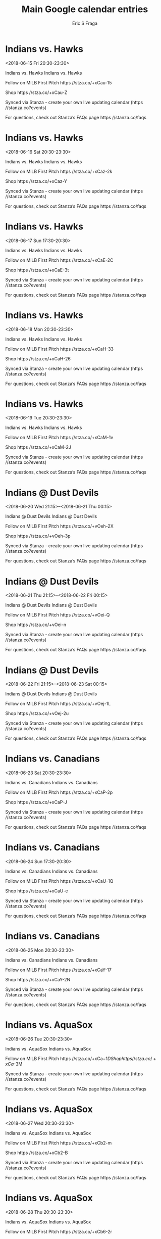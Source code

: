 #+TITLE:       Main Google calendar entries
#+AUTHOR:      Eric S Fraga
#+EMAIL:       e.fraga@ucl.ac.uk
#+DESCRIPTION: converted using the ical2org awk script
#+CATEGORY:    google
#+STARTUP:     hidestars
#+STARTUP:     overview

* COMMENT original iCal preamble

* Indians vs. Hawks
<2018-06-15 Fri 20:30-23:30>
:PROPERTIES:
:ID:       35R9znLNTJEKE4h9sExmnetT@stanza.co
:LOCATION: Don't miss a minute of action. Follow along with the MiLB First Pitch app.
:STATUS:   CONFIRMED
:END:

Indians vs. Hawks Indians vs. Hawks

Follow on MiLB First Pitch  https //stza.co/+xCau-15

Shop  https //stza.co/+xCau-Z

Synced via Stanza - create your own live updating calendar (https //stanza.co?events)

For questions, check out Stanza’s FAQs page  https //stanza.co/faqs
** COMMENT original iCal entry
 
BEGIN:VEVENT
BEGIN:VALARM
TRIGGER;VALUE=DURATION:-PT240M
ACTION:DISPLAY
DESCRIPTION:Indians vs. Hawks
END:VALARM
DTSTART:20180616T013000Z
DTEND:20180616T043000Z
UID:35R9znLNTJEKE4h9sExmnetT@stanza.co
SUMMARY:Indians vs. Hawks
DESCRIPTION:Indians vs. Hawks\n\nFollow on MiLB First Pitch: https://stza.co/+xCau-15\n\nShop: https://stza.co/+xCau-Z\n\nSynced via Stanza - create your own live updating calendar (https://stanza.co?events)\n\nFor questions, check out Stanza’s FAQs page: https://stanza.co/faqs
LOCATION:Don't miss a minute of action. Follow along with the MiLB First Pitch app.
STATUS:CONFIRMED
CREATED:20180213T144558Z
LAST-MODIFIED:20180213T144558Z
TRANSP:OPAQUE
END:VEVENT
* Indians vs. Hawks
<2018-06-16 Sat 20:30-23:30>
:PROPERTIES:
:ID:       C798BE1eUWvokGZYO55uQ3Qg@stanza.co
:LOCATION: Ready for the game? Follow along with MiLB First Pitch.
:STATUS:   CONFIRMED
:END:

Indians vs. Hawks Indians vs. Hawks

Follow on MiLB First Pitch  https //stza.co/+xCaz-2k

Shop  https //stza.co/+xCaz-Y

Synced via Stanza - create your own live updating calendar (https //stanza.co?events)

For questions, check out Stanza’s FAQs page  https //stanza.co/faqs
** COMMENT original iCal entry
 
BEGIN:VEVENT
BEGIN:VALARM
TRIGGER;VALUE=DURATION:-PT240M
ACTION:DISPLAY
DESCRIPTION:Indians vs. Hawks
END:VALARM
DTSTART:20180617T013000Z
DTEND:20180617T043000Z
UID:C798BE1eUWvokGZYO55uQ3Qg@stanza.co
SUMMARY:Indians vs. Hawks
DESCRIPTION:Indians vs. Hawks\n\nFollow on MiLB First Pitch: https://stza.co/+xCaz-2k\n\nShop: https://stza.co/+xCaz-Y\n\nSynced via Stanza - create your own live updating calendar (https://stanza.co?events)\n\nFor questions, check out Stanza’s FAQs page: https://stanza.co/faqs
LOCATION:Ready for the game? Follow along with MiLB First Pitch.
STATUS:CONFIRMED
CREATED:20180213T144558Z
LAST-MODIFIED:20180213T144558Z
TRANSP:OPAQUE
END:VEVENT
* Indians vs. Hawks
<2018-06-17 Sun 17:30-20:30>
:PROPERTIES:
:ID:       IlvwNqwjqVNWaGYbNE0HyJGP@stanza.co
:LOCATION: Stay in the loop by following the action with MiLB First Pitch app.
:STATUS:   CONFIRMED
:END:

Indians vs. Hawks Indians vs. Hawks

Follow on MiLB First Pitch  https //stza.co/+xCaE-2C

Shop  https //stza.co/+xCaE-3t

Synced via Stanza - create your own live updating calendar (https //stanza.co?events)

For questions, check out Stanza’s FAQs page  https //stanza.co/faqs
** COMMENT original iCal entry
 
BEGIN:VEVENT
BEGIN:VALARM
TRIGGER;VALUE=DURATION:-PT240M
ACTION:DISPLAY
DESCRIPTION:Indians vs. Hawks
END:VALARM
DTSTART:20180617T223000Z
DTEND:20180618T013000Z
UID:IlvwNqwjqVNWaGYbNE0HyJGP@stanza.co
SUMMARY:Indians vs. Hawks
DESCRIPTION:Indians vs. Hawks\n\nFollow on MiLB First Pitch: https://stza.co/+xCaE-2C\n\nShop: https://stza.co/+xCaE-3t\n\nSynced via Stanza - create your own live updating calendar (https://stanza.co?events)\n\nFor questions, check out Stanza’s FAQs page: https://stanza.co/faqs
LOCATION:Stay in the loop by following the action with MiLB First Pitch app.
STATUS:CONFIRMED
CREATED:20180213T144558Z
LAST-MODIFIED:20180213T144558Z
TRANSP:OPAQUE
END:VEVENT
* Indians vs. Hawks
<2018-06-18 Mon 20:30-23:30>
:PROPERTIES:
:ID:       2rmzoG5ZKTrgtofEYgHEJNf4@stanza.co
:LOCATION: Don't miss a minute of action. Follow along with the MiLB First Pitch app.
:STATUS:   CONFIRMED
:END:

Indians vs. Hawks Indians vs. Hawks

Follow on MiLB First Pitch  https //stza.co/+xCaH-33

Shop  https //stza.co/+xCaH-26

Synced via Stanza - create your own live updating calendar (https //stanza.co?events)

For questions, check out Stanza’s FAQs page  https //stanza.co/faqs
** COMMENT original iCal entry
 
BEGIN:VEVENT
BEGIN:VALARM
TRIGGER;VALUE=DURATION:-PT240M
ACTION:DISPLAY
DESCRIPTION:Indians vs. Hawks
END:VALARM
DTSTART:20180619T013000Z
DTEND:20180619T043000Z
UID:2rmzoG5ZKTrgtofEYgHEJNf4@stanza.co
SUMMARY:Indians vs. Hawks
DESCRIPTION:Indians vs. Hawks\n\nFollow on MiLB First Pitch: https://stza.co/+xCaH-33\n\nShop: https://stza.co/+xCaH-26\n\nSynced via Stanza - create your own live updating calendar (https://stanza.co?events)\n\nFor questions, check out Stanza’s FAQs page: https://stanza.co/faqs
LOCATION:Don't miss a minute of action. Follow along with the MiLB First Pitch app.
STATUS:CONFIRMED
CREATED:20180213T144558Z
LAST-MODIFIED:20180213T144558Z
TRANSP:OPAQUE
END:VEVENT
* Indians vs. Hawks
<2018-06-19 Tue 20:30-23:30>
:PROPERTIES:
:ID:       shw3FxiK72Cf0Qrx-CkJXdQs@stanza.co
:LOCATION: Ready for the game? Follow along with MiLB First Pitch.
:STATUS:   CONFIRMED
:END:

Indians vs. Hawks Indians vs. Hawks

Follow on MiLB First Pitch  https //stza.co/+xCaM-1v

Shop  https //stza.co/+xCaM-2J

Synced via Stanza - create your own live updating calendar (https //stanza.co?events)

For questions, check out Stanza’s FAQs page  https //stanza.co/faqs
** COMMENT original iCal entry
 
BEGIN:VEVENT
BEGIN:VALARM
TRIGGER;VALUE=DURATION:-PT240M
ACTION:DISPLAY
DESCRIPTION:Indians vs. Hawks
END:VALARM
DTSTART:20180620T013000Z
DTEND:20180620T043000Z
UID:shw3FxiK72Cf0Qrx-CkJXdQs@stanza.co
SUMMARY:Indians vs. Hawks
DESCRIPTION:Indians vs. Hawks\n\nFollow on MiLB First Pitch: https://stza.co/+xCaM-1v\n\nShop: https://stza.co/+xCaM-2J\n\nSynced via Stanza - create your own live updating calendar (https://stanza.co?events)\n\nFor questions, check out Stanza’s FAQs page: https://stanza.co/faqs
LOCATION:Ready for the game? Follow along with MiLB First Pitch.
STATUS:CONFIRMED
CREATED:20180213T144558Z
LAST-MODIFIED:20180213T144558Z
TRANSP:OPAQUE
END:VEVENT
* Indians @ Dust Devils
<2018-06-20 Wed 21:15>--<2018-06-21 Thu 00:15>
:PROPERTIES:
:ID:       2wpKO1knF12gK5oE_VTuht_G@stanza.co
:LOCATION: Stay in the loop by following the action with MiLB First Pitch app.
:STATUS:   CONFIRMED
:END:

Indians @ Dust Devils Indians @ Dust Devils

Follow on MiLB First Pitch  https //stza.co/+vOeh-2X

Shop  https //stza.co/+vOeh-3p

Synced via Stanza - create your own live updating calendar (https //stanza.co?events)

For questions, check out Stanza’s FAQs page  https //stanza.co/faqs
** COMMENT original iCal entry
 
BEGIN:VEVENT
BEGIN:VALARM
TRIGGER;VALUE=DURATION:-PT30M
ACTION:DISPLAY
DESCRIPTION:Indians @ Dust Devils
END:VALARM
DTSTART:20180621T021500Z
DTEND:20180621T051500Z
UID:2wpKO1knF12gK5oE_VTuht_G@stanza.co
SUMMARY:Indians @ Dust Devils
DESCRIPTION:Indians @ Dust Devils\n\nFollow on MiLB First Pitch: https://stza.co/+vOeh-2X\n\nShop: https://stza.co/+vOeh-3p\n\nSynced via Stanza - create your own live updating calendar (https://stanza.co?events)\n\nFor questions, check out Stanza’s FAQs page: https://stanza.co/faqs
LOCATION:Stay in the loop by following the action with MiLB First Pitch app.
STATUS:CONFIRMED
CREATED:20180213T144558Z
LAST-MODIFIED:20180213T144558Z
TRANSP:OPAQUE
END:VEVENT
* Indians @ Dust Devils
<2018-06-21 Thu 21:15>--<2018-06-22 Fri 00:15>
:PROPERTIES:
:ID:       QjcTI7vlpba8s6Ynmz6W3R0H@stanza.co
:LOCATION: Don't miss a minute of action. Follow along with the MiLB First Pitch app.
:STATUS:   CONFIRMED
:END:

Indians @ Dust Devils Indians @ Dust Devils

Follow on MiLB First Pitch  https //stza.co/+vOei-Q

Shop  https //stza.co/+vOei-n

Synced via Stanza - create your own live updating calendar (https //stanza.co?events)

For questions, check out Stanza’s FAQs page  https //stanza.co/faqs
** COMMENT original iCal entry
 
BEGIN:VEVENT
BEGIN:VALARM
TRIGGER;VALUE=DURATION:-PT30M
ACTION:DISPLAY
DESCRIPTION:Indians @ Dust Devils
END:VALARM
DTSTART:20180622T021500Z
DTEND:20180622T051500Z
UID:QjcTI7vlpba8s6Ynmz6W3R0H@stanza.co
SUMMARY:Indians @ Dust Devils
DESCRIPTION:Indians @ Dust Devils\n\nFollow on MiLB First Pitch: https://stza.co/+vOei-Q\n\nShop: https://stza.co/+vOei-n\n\nSynced via Stanza - create your own live updating calendar (https://stanza.co?events)\n\nFor questions, check out Stanza’s FAQs page: https://stanza.co/faqs
LOCATION:Don't miss a minute of action. Follow along with the MiLB First Pitch app.
STATUS:CONFIRMED
CREATED:20180213T144558Z
LAST-MODIFIED:20180213T144558Z
TRANSP:OPAQUE
END:VEVENT
* Indians @ Dust Devils
<2018-06-22 Fri 21:15>--<2018-06-23 Sat 00:15>
:PROPERTIES:
:ID:       0gXtfzBSJoWXMIE3jpQxo8lb@stanza.co
:LOCATION: Ready for the game? Follow along with MiLB First Pitch.
:STATUS:   CONFIRMED
:END:

Indians @ Dust Devils Indians @ Dust Devils

Follow on MiLB First Pitch  https //stza.co/+vOej-1L

Shop  https //stza.co/+vOej-2u

Synced via Stanza - create your own live updating calendar (https //stanza.co?events)

For questions, check out Stanza’s FAQs page  https //stanza.co/faqs
** COMMENT original iCal entry
 
BEGIN:VEVENT
BEGIN:VALARM
TRIGGER;VALUE=DURATION:-PT30M
ACTION:DISPLAY
DESCRIPTION:Indians @ Dust Devils
END:VALARM
DTSTART:20180623T021500Z
DTEND:20180623T051500Z
UID:0gXtfzBSJoWXMIE3jpQxo8lb@stanza.co
SUMMARY:Indians @ Dust Devils
DESCRIPTION:Indians @ Dust Devils\n\nFollow on MiLB First Pitch: https://stza.co/+vOej-1L\n\nShop: https://stza.co/+vOej-2u\n\nSynced via Stanza - create your own live updating calendar (https://stanza.co?events)\n\nFor questions, check out Stanza’s FAQs page: https://stanza.co/faqs
LOCATION:Ready for the game? Follow along with MiLB First Pitch.
STATUS:CONFIRMED
CREATED:20180213T144558Z
LAST-MODIFIED:20180213T144558Z
TRANSP:OPAQUE
END:VEVENT
* Indians vs. Canadians
<2018-06-23 Sat 20:30-23:30>
:PROPERTIES:
:ID:       WGLoeXhoqpWY-VzqMKJnbzTA@stanza.co
:LOCATION: Stay in the loop by following the action with MiLB First Pitch app.
:STATUS:   CONFIRMED
:END:

Indians vs. Canadians Indians vs. Canadians

Follow on MiLB First Pitch  https //stza.co/+xCaP-2p

Shop  https //stza.co/+xCaP-J

Synced via Stanza - create your own live updating calendar (https //stanza.co?events)

For questions, check out Stanza’s FAQs page  https //stanza.co/faqs
** COMMENT original iCal entry
 
BEGIN:VEVENT
BEGIN:VALARM
TRIGGER;VALUE=DURATION:-PT240M
ACTION:DISPLAY
DESCRIPTION:Indians vs. Canadians
END:VALARM
DTSTART:20180624T013000Z
DTEND:20180624T043000Z
UID:WGLoeXhoqpWY-VzqMKJnbzTA@stanza.co
SUMMARY:Indians vs. Canadians
DESCRIPTION:Indians vs. Canadians\n\nFollow on MiLB First Pitch: https://stza.co/+xCaP-2p\n\nShop: https://stza.co/+xCaP-J\n\nSynced via Stanza - create your own live updating calendar (https://stanza.co?events)\n\nFor questions, check out Stanza’s FAQs page: https://stanza.co/faqs
LOCATION:Stay in the loop by following the action with MiLB First Pitch app.
STATUS:CONFIRMED
CREATED:20180213T144558Z
LAST-MODIFIED:20180213T144558Z
TRANSP:OPAQUE
END:VEVENT
* Indians vs. Canadians
<2018-06-24 Sun 17:30-20:30>
:PROPERTIES:
:ID:       pVNYPu-a9V8YACov9meIsdIT@stanza.co
:LOCATION: Don't miss a minute of action. Follow along with the MiLB First Pitch app.
:STATUS:   CONFIRMED
:END:

Indians vs. Canadians Indians vs. Canadians

Follow on MiLB First Pitch  https //stza.co/+xCaU-1Q

Shop  https //stza.co/+xCaU-e

Synced via Stanza - create your own live updating calendar (https //stanza.co?events)

For questions, check out Stanza’s FAQs page  https //stanza.co/faqs
** COMMENT original iCal entry
 
BEGIN:VEVENT
BEGIN:VALARM
TRIGGER;VALUE=DURATION:-PT240M
ACTION:DISPLAY
DESCRIPTION:Indians vs. Canadians
END:VALARM
DTSTART:20180624T223000Z
DTEND:20180625T013000Z
UID:pVNYPu-a9V8YACov9meIsdIT@stanza.co
SUMMARY:Indians vs. Canadians
DESCRIPTION:Indians vs. Canadians\n\nFollow on MiLB First Pitch: https://stza.co/+xCaU-1Q\n\nShop: https://stza.co/+xCaU-e\n\nSynced via Stanza - create your own live updating calendar (https://stanza.co?events)\n\nFor questions, check out Stanza’s FAQs page: https://stanza.co/faqs
LOCATION:Don't miss a minute of action. Follow along with the MiLB First Pitch app.
STATUS:CONFIRMED
CREATED:20180213T144558Z
LAST-MODIFIED:20180213T144558Z
TRANSP:OPAQUE
END:VEVENT
* Indians vs. Canadians
<2018-06-25 Mon 20:30-23:30>
:PROPERTIES:
:ID:       W1CQtMubtLXyGCkDVG_9Q7-i@stanza.co
:LOCATION: Ready for the game? Follow along with MiLB First Pitch.
:STATUS:   CONFIRMED
:END:

Indians vs. Canadians Indians vs. Canadians

Follow on MiLB First Pitch  https //stza.co/+xCaY-17

Shop  https //stza.co/+xCaY-2N

Synced via Stanza - create your own live updating calendar (https //stanza.co?events)

For questions, check out Stanza’s FAQs page  https //stanza.co/faqs
** COMMENT original iCal entry
 
BEGIN:VEVENT
BEGIN:VALARM
TRIGGER;VALUE=DURATION:-PT240M
ACTION:DISPLAY
DESCRIPTION:Indians vs. Canadians
END:VALARM
DTSTART:20180626T013000Z
DTEND:20180626T043000Z
UID:W1CQtMubtLXyGCkDVG_9Q7-i@stanza.co
SUMMARY:Indians vs. Canadians
DESCRIPTION:Indians vs. Canadians\n\nFollow on MiLB First Pitch: https://stza.co/+xCaY-17\n\nShop: https://stza.co/+xCaY-2N\n\nSynced via Stanza - create your own live updating calendar (https://stanza.co?events)\n\nFor questions, check out Stanza’s FAQs page: https://stanza.co/faqs
LOCATION:Ready for the game? Follow along with MiLB First Pitch.
STATUS:CONFIRMED
CREATED:20180213T144558Z
LAST-MODIFIED:20180213T144558Z
TRANSP:OPAQUE
END:VEVENT
* Indians vs. AquaSox
<2018-06-26 Tue 20:30-23:30>
:PROPERTIES:
:ID:       TGBUIfJuRx3ac7wlDVKiIPiH@stanza.co
:LOCATION: Stay in the loop by following the action with MiLB First Pitch app.
:STATUS:   CONFIRMED
:END:

Indians vs. AquaSox Indians vs. AquaSox

Follow on MiLB First Pitch  https //stza.co/+xCa$-1D

Shop  https //stza.co/+xCa$-3M

Synced via Stanza - create your own live updating calendar (https //stanza.co?events)

For questions, check out Stanza’s FAQs page  https //stanza.co/faqs
** COMMENT original iCal entry
 
BEGIN:VEVENT
BEGIN:VALARM
TRIGGER;VALUE=DURATION:-PT240M
ACTION:DISPLAY
DESCRIPTION:Indians vs. AquaSox
END:VALARM
DTSTART:20180627T013000Z
DTEND:20180627T043000Z
UID:TGBUIfJuRx3ac7wlDVKiIPiH@stanza.co
SUMMARY:Indians vs. AquaSox
DESCRIPTION:Indians vs. AquaSox\n\nFollow on MiLB First Pitch: https://stza.co/+xCa$-1D\n\nShop: https://stza.co/+xCa$-3M\n\nSynced via Stanza - create your own live updating calendar (https://stanza.co?events)\n\nFor questions, check out Stanza’s FAQs page: https://stanza.co/faqs
LOCATION:Stay in the loop by following the action with MiLB First Pitch app.
STATUS:CONFIRMED
CREATED:20180213T144558Z
LAST-MODIFIED:20180213T144558Z
TRANSP:OPAQUE
END:VEVENT
* Indians vs. AquaSox
<2018-06-27 Wed 20:30-23:30>
:PROPERTIES:
:ID:       XWLvj47t7aRo9_aQAn-Izlnu@stanza.co
:LOCATION: Don't miss a minute of action. Follow along with the MiLB First Pitch app.
:STATUS:   CONFIRMED
:END:

Indians vs. AquaSox Indians vs. AquaSox

Follow on MiLB First Pitch  https //stza.co/+xCb2-m

Shop  https //stza.co/+xCb2-B

Synced via Stanza - create your own live updating calendar (https //stanza.co?events)

For questions, check out Stanza’s FAQs page  https //stanza.co/faqs
** COMMENT original iCal entry
 
BEGIN:VEVENT
BEGIN:VALARM
TRIGGER;VALUE=DURATION:-PT240M
ACTION:DISPLAY
DESCRIPTION:Indians vs. AquaSox
END:VALARM
DTSTART:20180628T013000Z
DTEND:20180628T043000Z
UID:XWLvj47t7aRo9_aQAn-Izlnu@stanza.co
SUMMARY:Indians vs. AquaSox
DESCRIPTION:Indians vs. AquaSox\n\nFollow on MiLB First Pitch: https://stza.co/+xCb2-m\n\nShop: https://stza.co/+xCb2-B\n\nSynced via Stanza - create your own live updating calendar (https://stanza.co?events)\n\nFor questions, check out Stanza’s FAQs page: https://stanza.co/faqs
LOCATION:Don't miss a minute of action. Follow along with the MiLB First Pitch app.
STATUS:CONFIRMED
CREATED:20180213T144558Z
LAST-MODIFIED:20180213T144558Z
TRANSP:OPAQUE
END:VEVENT
* Indians vs. AquaSox
<2018-06-28 Thu 20:30-23:30>
:PROPERTIES:
:ID:       L7Z8Fi1freWG1bPUmZa-0TKG@stanza.co
:LOCATION: Ready for the game? Follow along with MiLB First Pitch.
:STATUS:   CONFIRMED
:END:

Indians vs. AquaSox Indians vs. AquaSox

Follow on MiLB First Pitch  https //stza.co/+xCb6-2r

Shop  https //stza.co/+xCb6-n

Synced via Stanza - create your own live updating calendar (https //stanza.co?events)

For questions, check out Stanza’s FAQs page  https //stanza.co/faqs
** COMMENT original iCal entry
 
BEGIN:VEVENT
BEGIN:VALARM
TRIGGER;VALUE=DURATION:-PT240M
ACTION:DISPLAY
DESCRIPTION:Indians vs. AquaSox
END:VALARM
DTSTART:20180629T013000Z
DTEND:20180629T043000Z
UID:L7Z8Fi1freWG1bPUmZa-0TKG@stanza.co
SUMMARY:Indians vs. AquaSox
DESCRIPTION:Indians vs. AquaSox\n\nFollow on MiLB First Pitch: https://stza.co/+xCb6-2r\n\nShop: https://stza.co/+xCb6-n\n\nSynced via Stanza - create your own live updating calendar (https://stanza.co?events)\n\nFor questions, check out Stanza’s FAQs page: https://stanza.co/faqs
LOCATION:Ready for the game? Follow along with MiLB First Pitch.
STATUS:CONFIRMED
CREATED:20180213T144558Z
LAST-MODIFIED:20180213T144558Z
TRANSP:OPAQUE
END:VEVENT
* Indians @ Hops
<2018-06-29 Fri 21:05>--<2018-06-30 Sat 00:05>
:PROPERTIES:
:ID:       vrah-NInZ7ab1XOlIoX2H4TM@stanza.co
:LOCATION: Stay in the loop by following the action with MiLB First Pitch app.
:STATUS:   CONFIRMED
:END:

Indians @ Hops Indians @ Hops

Follow on MiLB First Pitch  https //stza.co/+vOcX-T

Shop  https //stza.co/+vOcX-3I

Synced via Stanza - create your own live updating calendar (https //stanza.co?events)

For questions, check out Stanza’s FAQs page  https //stanza.co/faqs
** COMMENT original iCal entry
 
BEGIN:VEVENT
BEGIN:VALARM
TRIGGER;VALUE=DURATION:-PT30M
ACTION:DISPLAY
DESCRIPTION:Indians @ Hops
END:VALARM
DTSTART:20180630T020500Z
DTEND:20180630T050500Z
UID:vrah-NInZ7ab1XOlIoX2H4TM@stanza.co
SUMMARY:Indians @ Hops
DESCRIPTION:Indians @ Hops\n\nFollow on MiLB First Pitch: https://stza.co/+vOcX-T\n\nShop: https://stza.co/+vOcX-3I\n\nSynced via Stanza - create your own live updating calendar (https://stanza.co?events)\n\nFor questions, check out Stanza’s FAQs page: https://stanza.co/faqs
LOCATION:Stay in the loop by following the action with MiLB First Pitch app.
STATUS:CONFIRMED
CREATED:20180213T144558Z
LAST-MODIFIED:20180213T144558Z
TRANSP:OPAQUE
END:VEVENT
* Indians @ Hops
<2018-06-30 Sat 21:05>--<2018-07-01 Sun 00:05>
:PROPERTIES:
:ID:       -clBdUC3D8VR_J3jBbZxyqjF@stanza.co
:LOCATION: Don't miss a minute of action. Follow along with the MiLB First Pitch app.
:STATUS:   CONFIRMED
:END:

Indians @ Hops Indians @ Hops

Follow on MiLB First Pitch  https //stza.co/+vOcY-Z

Shop  https //stza.co/+vOcY-3v

Synced via Stanza - create your own live updating calendar (https //stanza.co?events)

For questions, check out Stanza’s FAQs page  https //stanza.co/faqs
** COMMENT original iCal entry
 
BEGIN:VEVENT
BEGIN:VALARM
TRIGGER;VALUE=DURATION:-PT30M
ACTION:DISPLAY
DESCRIPTION:Indians @ Hops
END:VALARM
DTSTART:20180701T020500Z
DTEND:20180701T050500Z
UID:-clBdUC3D8VR_J3jBbZxyqjF@stanza.co
SUMMARY:Indians @ Hops
DESCRIPTION:Indians @ Hops\n\nFollow on MiLB First Pitch: https://stza.co/+vOcY-Z\n\nShop: https://stza.co/+vOcY-3v\n\nSynced via Stanza - create your own live updating calendar (https://stanza.co?events)\n\nFor questions, check out Stanza’s FAQs page: https://stanza.co/faqs
LOCATION:Don't miss a minute of action. Follow along with the MiLB First Pitch app.
STATUS:CONFIRMED
CREATED:20180213T144558Z
LAST-MODIFIED:20180213T144558Z
TRANSP:OPAQUE
END:VEVENT
* Indians @ Hops
<2018-07-01 Sun 18:05-21:05>
:PROPERTIES:
:ID:       eJBjLpXDjUkzaVLuyq-0JghL@stanza.co
:LOCATION: Ready for the game? Follow along with MiLB First Pitch.
:STATUS:   CONFIRMED
:END:

Indians @ Hops Indians @ Hops

Follow on MiLB First Pitch  https //stza.co/+vOcZ-3A

Shop  https //stza.co/+vOcZ-1g

Synced via Stanza - create your own live updating calendar (https //stanza.co?events)

For questions, check out Stanza’s FAQs page  https //stanza.co/faqs
** COMMENT original iCal entry
 
BEGIN:VEVENT
BEGIN:VALARM
TRIGGER;VALUE=DURATION:-PT30M
ACTION:DISPLAY
DESCRIPTION:Indians @ Hops
END:VALARM
DTSTART:20180701T230500Z
DTEND:20180702T020500Z
UID:eJBjLpXDjUkzaVLuyq-0JghL@stanza.co
SUMMARY:Indians @ Hops
DESCRIPTION:Indians @ Hops\n\nFollow on MiLB First Pitch: https://stza.co/+vOcZ-3A\n\nShop: https://stza.co/+vOcZ-1g\n\nSynced via Stanza - create your own live updating calendar (https://stanza.co?events)\n\nFor questions, check out Stanza’s FAQs page: https://stanza.co/faqs
LOCATION:Ready for the game? Follow along with MiLB First Pitch.
STATUS:CONFIRMED
CREATED:20180213T144558Z
LAST-MODIFIED:20180213T144558Z
TRANSP:OPAQUE
END:VEVENT
* Indians @ Hops
<2018-07-02 Mon 21:05>--<2018-07-03 Tue 00:05>
:PROPERTIES:
:ID:       zc_bJN3ucURKtTma7Z_qjN_W@stanza.co
:LOCATION: Stay in the loop by following the action with MiLB First Pitch app.
:STATUS:   CONFIRMED
:END:

Indians @ Hops Indians @ Hops

Follow on MiLB First Pitch  https //stza.co/+vOc_-2n

Shop  https //stza.co/+vOc_-2u

Synced via Stanza - create your own live updating calendar (https //stanza.co?events)

For questions, check out Stanza’s FAQs page  https //stanza.co/faqs
** COMMENT original iCal entry
 
BEGIN:VEVENT
BEGIN:VALARM
TRIGGER;VALUE=DURATION:-PT30M
ACTION:DISPLAY
DESCRIPTION:Indians @ Hops
END:VALARM
DTSTART:20180703T020500Z
DTEND:20180703T050500Z
UID:zc_bJN3ucURKtTma7Z_qjN_W@stanza.co
SUMMARY:Indians @ Hops
DESCRIPTION:Indians @ Hops\n\nFollow on MiLB First Pitch: https://stza.co/+vOc_-2n\n\nShop: https://stza.co/+vOc_-2u\n\nSynced via Stanza - create your own live updating calendar (https://stanza.co?events)\n\nFor questions, check out Stanza’s FAQs page: https://stanza.co/faqs
LOCATION:Stay in the loop by following the action with MiLB First Pitch app.
STATUS:CONFIRMED
CREATED:20180213T144558Z
LAST-MODIFIED:20180213T144558Z
TRANSP:OPAQUE
END:VEVENT
* Indians @ Hops
<2018-07-03 Tue 21:05>--<2018-07-04 Wed 00:05>
:PROPERTIES:
:ID:       yulGxJeVr-vq4dKlG64393tz@stanza.co
:LOCATION: Don't miss a minute of action. Follow along with the MiLB First Pitch app.
:STATUS:   CONFIRMED
:END:

Indians @ Hops Indians @ Hops

Follow on MiLB First Pitch  https //stza.co/+vOc$-10

Shop  https //stza.co/+vOc$-3a

Synced via Stanza - create your own live updating calendar (https //stanza.co?events)

For questions, check out Stanza’s FAQs page  https //stanza.co/faqs
** COMMENT original iCal entry
 
BEGIN:VEVENT
BEGIN:VALARM
TRIGGER;VALUE=DURATION:-PT30M
ACTION:DISPLAY
DESCRIPTION:Indians @ Hops
END:VALARM
DTSTART:20180704T020500Z
DTEND:20180704T050500Z
UID:yulGxJeVr-vq4dKlG64393tz@stanza.co
SUMMARY:Indians @ Hops
DESCRIPTION:Indians @ Hops\n\nFollow on MiLB First Pitch: https://stza.co/+vOc$-10\n\nShop: https://stza.co/+vOc$-3a\n\nSynced via Stanza - create your own live updating calendar (https://stanza.co?events)\n\nFor questions, check out Stanza’s FAQs page: https://stanza.co/faqs
LOCATION:Don't miss a minute of action. Follow along with the MiLB First Pitch app.
STATUS:CONFIRMED
CREATED:20180213T144558Z
LAST-MODIFIED:20180213T144558Z
TRANSP:OPAQUE
END:VEVENT
* Indians vs. Dust Devils
<2018-07-04 Wed 20:30-23:30>
:PROPERTIES:
:ID:       dB0oNJmZ5EPuk4zDgS6MxLhq@stanza.co
:LOCATION: Ready for the game? Follow along with MiLB First Pitch.
:STATUS:   CONFIRMED
:END:

Indians vs. Dust Devils Indians vs. Dust Devils

Follow on MiLB First Pitch  https //stza.co/+xCb9-1S

Shop  https //stza.co/+xCb9-2i

Synced via Stanza - create your own live updating calendar (https //stanza.co?events)

For questions, check out Stanza’s FAQs page  https //stanza.co/faqs
** COMMENT original iCal entry
 
BEGIN:VEVENT
BEGIN:VALARM
TRIGGER;VALUE=DURATION:-PT240M
ACTION:DISPLAY
DESCRIPTION:Indians vs. Dust Devils
END:VALARM
DTSTART:20180705T013000Z
DTEND:20180705T043000Z
UID:dB0oNJmZ5EPuk4zDgS6MxLhq@stanza.co
SUMMARY:Indians vs. Dust Devils
DESCRIPTION:Indians vs. Dust Devils\n\nFollow on MiLB First Pitch: https://stza.co/+xCb9-1S\n\nShop: https://stza.co/+xCb9-2i\n\nSynced via Stanza - create your own live updating calendar (https://stanza.co?events)\n\nFor questions, check out Stanza’s FAQs page: https://stanza.co/faqs
LOCATION:Ready for the game? Follow along with MiLB First Pitch.
STATUS:CONFIRMED
CREATED:20180213T144558Z
LAST-MODIFIED:20180213T144558Z
TRANSP:OPAQUE
END:VEVENT
* Indians vs. Dust Devils
<2018-07-05 Thu 20:30-23:30>
:PROPERTIES:
:ID:       LFcvlhharg1gVZh0JM4g3B9G@stanza.co
:LOCATION: Stay in the loop by following the action with MiLB First Pitch app.
:STATUS:   CONFIRMED
:END:

Indians vs. Dust Devils Indians vs. Dust Devils

Follow on MiLB First Pitch  https //stza.co/+xCbc-19

Shop  https //stza.co/+xCbc-1D

Synced via Stanza - create your own live updating calendar (https //stanza.co?events)

For questions, check out Stanza’s FAQs page  https //stanza.co/faqs
** COMMENT original iCal entry
 
BEGIN:VEVENT
BEGIN:VALARM
TRIGGER;VALUE=DURATION:-PT240M
ACTION:DISPLAY
DESCRIPTION:Indians vs. Dust Devils
END:VALARM
DTSTART:20180706T013000Z
DTEND:20180706T043000Z
UID:LFcvlhharg1gVZh0JM4g3B9G@stanza.co
SUMMARY:Indians vs. Dust Devils
DESCRIPTION:Indians vs. Dust Devils\n\nFollow on MiLB First Pitch: https://stza.co/+xCbc-19\n\nShop: https://stza.co/+xCbc-1D\n\nSynced via Stanza - create your own live updating calendar (https://stanza.co?events)\n\nFor questions, check out Stanza’s FAQs page: https://stanza.co/faqs
LOCATION:Stay in the loop by following the action with MiLB First Pitch app.
STATUS:CONFIRMED
CREATED:20180213T144558Z
LAST-MODIFIED:20180213T144558Z
TRANSP:OPAQUE
END:VEVENT
* Indians vs. Dust Devils
<2018-07-06 Fri 20:30-23:30>
:PROPERTIES:
:ID:       9L__RZJrlSaekXF411SyXfxd@stanza.co
:LOCATION: Don't miss a minute of action. Follow along with the MiLB First Pitch app.
:STATUS:   CONFIRMED
:END:

Indians vs. Dust Devils Indians vs. Dust Devils

Follow on MiLB First Pitch  https //stza.co/+xCbi-3w

Shop  https //stza.co/+xCbi-2s

Synced via Stanza - create your own live updating calendar (https //stanza.co?events)

For questions, check out Stanza’s FAQs page  https //stanza.co/faqs
** COMMENT original iCal entry
 
BEGIN:VEVENT
BEGIN:VALARM
TRIGGER;VALUE=DURATION:-PT240M
ACTION:DISPLAY
DESCRIPTION:Indians vs. Dust Devils
END:VALARM
DTSTART:20180707T013000Z
DTEND:20180707T043000Z
UID:9L__RZJrlSaekXF411SyXfxd@stanza.co
SUMMARY:Indians vs. Dust Devils
DESCRIPTION:Indians vs. Dust Devils\n\nFollow on MiLB First Pitch: https://stza.co/+xCbi-3w\n\nShop: https://stza.co/+xCbi-2s\n\nSynced via Stanza - create your own live updating calendar (https://stanza.co?events)\n\nFor questions, check out Stanza’s FAQs page: https://stanza.co/faqs
LOCATION:Don't miss a minute of action. Follow along with the MiLB First Pitch app.
STATUS:CONFIRMED
CREATED:20180213T144558Z
LAST-MODIFIED:20180213T144558Z
TRANSP:OPAQUE
END:VEVENT
* Indians @ Canadians
<2018-07-07 Sat 21:05>--<2018-07-08 Sun 00:05>
:PROPERTIES:
:ID:       0jLTt47vdLzUR9M6WePwX9wv@stanza.co
:LOCATION: Ready for the game? Follow along with MiLB First Pitch.
:STATUS:   CONFIRMED
:END:

Indians @ Canadians Indians @ Canadians

Follow on MiLB First Pitch  https //stza.co/+xXVb-_

Shop  https //stza.co/+xXVb-2b

Synced via Stanza - create your own live updating calendar (https //stanza.co?events)

For questions, check out Stanza’s FAQs page  https //stanza.co/faqs
** COMMENT original iCal entry
 
BEGIN:VEVENT
BEGIN:VALARM
TRIGGER;VALUE=DURATION:-PT30M
ACTION:DISPLAY
DESCRIPTION:Indians @ Canadians
END:VALARM
DTSTART:20180708T020500Z
DTEND:20180708T050500Z
UID:0jLTt47vdLzUR9M6WePwX9wv@stanza.co
SUMMARY:Indians @ Canadians
DESCRIPTION:Indians @ Canadians\n\nFollow on MiLB First Pitch: https://stza.co/+xXVb-_\n\nShop: https://stza.co/+xXVb-2b\n\nSynced via Stanza - create your own live updating calendar (https://stanza.co?events)\n\nFor questions, check out Stanza’s FAQs page: https://stanza.co/faqs
LOCATION:Ready for the game? Follow along with MiLB First Pitch.
STATUS:CONFIRMED
CREATED:20180213T144558Z
LAST-MODIFIED:20180213T144558Z
TRANSP:OPAQUE
END:VEVENT
* Indians @ Canadians
<2018-07-08 Sun 15:05-18:05>
:PROPERTIES:
:ID:       LHWhXtIMxAVTzZbj-CoUmlOK@stanza.co
:LOCATION: Stay in the loop by following the action with MiLB First Pitch app.
:STATUS:   CONFIRMED
:END:

Indians @ Canadians Indians @ Canadians

Follow on MiLB First Pitch  https //stza.co/+xXVc-Z

Shop  https //stza.co/+xXVc-2P

Synced via Stanza - create your own live updating calendar (https //stanza.co?events)

For questions, check out Stanza’s FAQs page  https //stanza.co/faqs
** COMMENT original iCal entry
 
BEGIN:VEVENT
BEGIN:VALARM
TRIGGER;VALUE=DURATION:-PT30M
ACTION:DISPLAY
DESCRIPTION:Indians @ Canadians
END:VALARM
DTSTART:20180708T200500Z
DTEND:20180708T230500Z
UID:LHWhXtIMxAVTzZbj-CoUmlOK@stanza.co
SUMMARY:Indians @ Canadians
DESCRIPTION:Indians @ Canadians\n\nFollow on MiLB First Pitch: https://stza.co/+xXVc-Z\n\nShop: https://stza.co/+xXVc-2P\n\nSynced via Stanza - create your own live updating calendar (https://stanza.co?events)\n\nFor questions, check out Stanza’s FAQs page: https://stanza.co/faqs
LOCATION:Stay in the loop by following the action with MiLB First Pitch app.
STATUS:CONFIRMED
CREATED:20180213T144558Z
LAST-MODIFIED:20180213T144558Z
TRANSP:OPAQUE
END:VEVENT
* Indians @ Canadians
<2018-07-09 Mon 21:05>--<2018-07-10 Tue 00:05>
:PROPERTIES:
:ID:       9WH2izaC-HtnnbHQrr6gmm1V@stanza.co
:LOCATION: Don't miss a minute of action. Follow along with the MiLB First Pitch app.
:STATUS:   CONFIRMED
:END:

Indians @ Canadians Indians @ Canadians

Follow on MiLB First Pitch  https //stza.co/+xXVd-1O

Shop  https //stza.co/+xXVd-W

Synced via Stanza - create your own live updating calendar (https //stanza.co?events)

For questions, check out Stanza’s FAQs page  https //stanza.co/faqs
** COMMENT original iCal entry
 
BEGIN:VEVENT
BEGIN:VALARM
TRIGGER;VALUE=DURATION:-PT30M
ACTION:DISPLAY
DESCRIPTION:Indians @ Canadians
END:VALARM
DTSTART:20180710T020500Z
DTEND:20180710T050500Z
UID:9WH2izaC-HtnnbHQrr6gmm1V@stanza.co
SUMMARY:Indians @ Canadians
DESCRIPTION:Indians @ Canadians\n\nFollow on MiLB First Pitch: https://stza.co/+xXVd-1O\n\nShop: https://stza.co/+xXVd-W\n\nSynced via Stanza - create your own live updating calendar (https://stanza.co?events)\n\nFor questions, check out Stanza’s FAQs page: https://stanza.co/faqs
LOCATION:Don't miss a minute of action. Follow along with the MiLB First Pitch app.
STATUS:CONFIRMED
CREATED:20180213T144558Z
LAST-MODIFIED:20180213T144558Z
TRANSP:OPAQUE
END:VEVENT
* Indians vs. Emeralds
<2018-07-11 Wed 20:30-23:30>
:PROPERTIES:
:ID:       VZ0w2l-V-RLOt70IvGPIyFc0@stanza.co
:LOCATION: Ready for the game? Follow along with MiLB First Pitch.
:STATUS:   CONFIRMED
:END:

Indians vs. Emeralds Indians vs. Emeralds

Follow on MiLB First Pitch  https //stza.co/+xCbm-3B

Shop  https //stza.co/+xCbm-2O

Synced via Stanza - create your own live updating calendar (https //stanza.co?events)

For questions, check out Stanza’s FAQs page  https //stanza.co/faqs
** COMMENT original iCal entry
 
BEGIN:VEVENT
BEGIN:VALARM
TRIGGER;VALUE=DURATION:-PT240M
ACTION:DISPLAY
DESCRIPTION:Indians vs. Emeralds
END:VALARM
DTSTART:20180712T013000Z
DTEND:20180712T043000Z
UID:VZ0w2l-V-RLOt70IvGPIyFc0@stanza.co
SUMMARY:Indians vs. Emeralds
DESCRIPTION:Indians vs. Emeralds\n\nFollow on MiLB First Pitch: https://stza.co/+xCbm-3B\n\nShop: https://stza.co/+xCbm-2O\n\nSynced via Stanza - create your own live updating calendar (https://stanza.co?events)\n\nFor questions, check out Stanza’s FAQs page: https://stanza.co/faqs
LOCATION:Ready for the game? Follow along with MiLB First Pitch.
STATUS:CONFIRMED
CREATED:20180213T144558Z
LAST-MODIFIED:20180213T144558Z
TRANSP:OPAQUE
END:VEVENT
* Indians vs. Emeralds
<2018-07-12 Thu 20:30-23:30>
:PROPERTIES:
:ID:       LkHsjzCl4sfrpDH0-w3R5AUX@stanza.co
:LOCATION: Stay in the loop by following the action with MiLB First Pitch app.
:STATUS:   CONFIRMED
:END:

Indians vs. Emeralds Indians vs. Emeralds

Follow on MiLB First Pitch  https //stza.co/+xCbp-27

Shop  https //stza.co/+xCbp-

Synced via Stanza - create your own live updating calendar (https //stanza.co?events)

For questions, check out Stanza’s FAQs page  https //stanza.co/faqs
** COMMENT original iCal entry
 
BEGIN:VEVENT
BEGIN:VALARM
TRIGGER;VALUE=DURATION:-PT240M
ACTION:DISPLAY
DESCRIPTION:Indians vs. Emeralds
END:VALARM
DTSTART:20180713T013000Z
DTEND:20180713T043000Z
UID:LkHsjzCl4sfrpDH0-w3R5AUX@stanza.co
SUMMARY:Indians vs. Emeralds
DESCRIPTION:Indians vs. Emeralds\n\nFollow on MiLB First Pitch: https://stza.co/+xCbp-27\n\nShop: https://stza.co/+xCbp-\n\nSynced via Stanza - create your own live updating calendar (https://stanza.co?events)\n\nFor questions, check out Stanza’s FAQs page: https://stanza.co/faqs
LOCATION:Stay in the loop by following the action with MiLB First Pitch app.
STATUS:CONFIRMED
CREATED:20180213T144558Z
LAST-MODIFIED:20180213T144558Z
TRANSP:OPAQUE
END:VEVENT
* Indians vs. Emeralds
<2018-07-13 Fri 20:30-23:30>
:PROPERTIES:
:ID:       pXjtSPuDCyZvzaNTiB3mryUE@stanza.co
:LOCATION: Don't miss a minute of action. Follow along with the MiLB First Pitch app.
:STATUS:   CONFIRMED
:END:

Indians vs. Emeralds Indians vs. Emeralds

Follow on MiLB First Pitch  https //stza.co/+xCbw-1$

Shop  https //stza.co/+xCbw-B

Synced via Stanza - create your own live updating calendar (https //stanza.co?events)

For questions, check out Stanza’s FAQs page  https //stanza.co/faqs
** COMMENT original iCal entry
 
BEGIN:VEVENT
BEGIN:VALARM
TRIGGER;VALUE=DURATION:-PT240M
ACTION:DISPLAY
DESCRIPTION:Indians vs. Emeralds
END:VALARM
DTSTART:20180714T013000Z
DTEND:20180714T043000Z
UID:pXjtSPuDCyZvzaNTiB3mryUE@stanza.co
SUMMARY:Indians vs. Emeralds
DESCRIPTION:Indians vs. Emeralds\n\nFollow on MiLB First Pitch: https://stza.co/+xCbw-1$\n\nShop: https://stza.co/+xCbw-B\n\nSynced via Stanza - create your own live updating calendar (https://stanza.co?events)\n\nFor questions, check out Stanza’s FAQs page: https://stanza.co/faqs
LOCATION:Don't miss a minute of action. Follow along with the MiLB First Pitch app.
STATUS:CONFIRMED
CREATED:20180213T144558Z
LAST-MODIFIED:20180213T144558Z
TRANSP:OPAQUE
END:VEVENT
* Indians vs. Emeralds
<2018-07-14 Sat 20:30-23:30>
:PROPERTIES:
:ID:       pQ56S3xtzeNGNx-qxDm_hKNd@stanza.co
:LOCATION: Ready for the game? Follow along with MiLB First Pitch.
:STATUS:   CONFIRMED
:END:

Indians vs. Emeralds Indians vs. Emeralds

Follow on MiLB First Pitch  https //stza.co/+xCbA-1W

Shop  https //stza.co/+xCbA-m

Synced via Stanza - create your own live updating calendar (https //stanza.co?events)

For questions, check out Stanza’s FAQs page  https //stanza.co/faqs
** COMMENT original iCal entry
 
BEGIN:VEVENT
BEGIN:VALARM
TRIGGER;VALUE=DURATION:-PT240M
ACTION:DISPLAY
DESCRIPTION:Indians vs. Emeralds
END:VALARM
DTSTART:20180715T013000Z
DTEND:20180715T043000Z
UID:pQ56S3xtzeNGNx-qxDm_hKNd@stanza.co
SUMMARY:Indians vs. Emeralds
DESCRIPTION:Indians vs. Emeralds\n\nFollow on MiLB First Pitch: https://stza.co/+xCbA-1W\n\nShop: https://stza.co/+xCbA-m\n\nSynced via Stanza - create your own live updating calendar (https://stanza.co?events)\n\nFor questions, check out Stanza’s FAQs page: https://stanza.co/faqs
LOCATION:Ready for the game? Follow along with MiLB First Pitch.
STATUS:CONFIRMED
CREATED:20180213T144558Z
LAST-MODIFIED:20180213T144558Z
TRANSP:OPAQUE
END:VEVENT
* Indians vs. Emeralds
<2018-07-15 Sun 17:30-20:30>
:PROPERTIES:
:ID:       mEVU1wcQdCjgXCxCZZdhRIOk@stanza.co
:LOCATION: Stay in the loop by following the action with MiLB First Pitch app.
:STATUS:   CONFIRMED
:END:

Indians vs. Emeralds Indians vs. Emeralds

Follow on MiLB First Pitch  https //stza.co/+xCbD-2W

Shop  https //stza.co/+xCbD-3u

Synced via Stanza - create your own live updating calendar (https //stanza.co?events)

For questions, check out Stanza’s FAQs page  https //stanza.co/faqs
** COMMENT original iCal entry
 
BEGIN:VEVENT
BEGIN:VALARM
TRIGGER;VALUE=DURATION:-PT240M
ACTION:DISPLAY
DESCRIPTION:Indians vs. Emeralds
END:VALARM
DTSTART:20180715T223000Z
DTEND:20180716T013000Z
UID:mEVU1wcQdCjgXCxCZZdhRIOk@stanza.co
SUMMARY:Indians vs. Emeralds
DESCRIPTION:Indians vs. Emeralds\n\nFollow on MiLB First Pitch: https://stza.co/+xCbD-2W\n\nShop: https://stza.co/+xCbD-3u\n\nSynced via Stanza - create your own live updating calendar (https://stanza.co?events)\n\nFor questions, check out Stanza’s FAQs page: https://stanza.co/faqs
LOCATION:Stay in the loop by following the action with MiLB First Pitch app.
STATUS:CONFIRMED
CREATED:20180213T144558Z
LAST-MODIFIED:20180213T144558Z
TRANSP:OPAQUE
END:VEVENT
* Indians @ AquaSox
<2018-07-16 Mon 21:05>--<2018-07-17 Tue 00:05>
:PROPERTIES:
:ID:       DfyHCFQ_kt860lbJaxR-x7Fn@stanza.co
:LOCATION: Don't miss a minute of action. Follow along with the MiLB First Pitch app.
:STATUS:   CONFIRMED
:END:

Indians @ AquaSox Indians @ AquaSox

Follow on MiLB First Pitch  https //stza.co/+vOcR-2A

Shop  https //stza.co/+vOcR-3V

Synced via Stanza - create your own live updating calendar (https //stanza.co?events)

For questions, check out Stanza’s FAQs page  https //stanza.co/faqs
** COMMENT original iCal entry
 
BEGIN:VEVENT
BEGIN:VALARM
TRIGGER;VALUE=DURATION:-PT30M
ACTION:DISPLAY
DESCRIPTION:Indians @ AquaSox
END:VALARM
DTSTART:20180717T020500Z
DTEND:20180717T050500Z
UID:DfyHCFQ_kt860lbJaxR-x7Fn@stanza.co
SUMMARY:Indians @ AquaSox
DESCRIPTION:Indians @ AquaSox\n\nFollow on MiLB First Pitch: https://stza.co/+vOcR-2A\n\nShop: https://stza.co/+vOcR-3V\n\nSynced via Stanza - create your own live updating calendar (https://stanza.co?events)\n\nFor questions, check out Stanza’s FAQs page: https://stanza.co/faqs
LOCATION:Don't miss a minute of action. Follow along with the MiLB First Pitch app.
STATUS:CONFIRMED
CREATED:20180213T144558Z
LAST-MODIFIED:20180213T144558Z
TRANSP:OPAQUE
END:VEVENT
* Indians @ AquaSox
<2018-07-17 Tue 21:05>--<2018-07-18 Wed 00:05>
:PROPERTIES:
:ID:       u_GaGP-ZFECj_5Br_eg5MyX9@stanza.co
:LOCATION: Ready for the game? Follow along with MiLB First Pitch.
:STATUS:   CONFIRMED
:END:

Indians @ AquaSox Indians @ AquaSox

Follow on MiLB First Pitch  https //stza.co/+vOcS-2b

Shop  https //stza.co/+vOcS-f

Synced via Stanza - create your own live updating calendar (https //stanza.co?events)

For questions, check out Stanza’s FAQs page  https //stanza.co/faqs
** COMMENT original iCal entry
 
BEGIN:VEVENT
BEGIN:VALARM
TRIGGER;VALUE=DURATION:-PT30M
ACTION:DISPLAY
DESCRIPTION:Indians @ AquaSox
END:VALARM
DTSTART:20180718T020500Z
DTEND:20180718T050500Z
UID:u_GaGP-ZFECj_5Br_eg5MyX9@stanza.co
SUMMARY:Indians @ AquaSox
DESCRIPTION:Indians @ AquaSox\n\nFollow on MiLB First Pitch: https://stza.co/+vOcS-2b\n\nShop: https://stza.co/+vOcS-f\n\nSynced via Stanza - create your own live updating calendar (https://stanza.co?events)\n\nFor questions, check out Stanza’s FAQs page: https://stanza.co/faqs
LOCATION:Ready for the game? Follow along with MiLB First Pitch.
STATUS:CONFIRMED
CREATED:20180213T144558Z
LAST-MODIFIED:20180213T144558Z
TRANSP:OPAQUE
END:VEVENT
* Indians @ AquaSox
<2018-07-18 Wed 13:05-16:05>
:PROPERTIES:
:ID:       zeRRc3G1L5hdvEpCfjnc0Ng5@stanza.co
:LOCATION: Stay in the loop by following the action with MiLB First Pitch app.
:STATUS:   CONFIRMED
:END:

Indians @ AquaSox Indians @ AquaSox

Follow on MiLB First Pitch  https //stza.co/+vOcT-1z

Shop  https //stza.co/+vOcT-1t

Synced via Stanza - create your own live updating calendar (https //stanza.co?events)

For questions, check out Stanza’s FAQs page  https //stanza.co/faqs
** COMMENT original iCal entry
 
BEGIN:VEVENT
BEGIN:VALARM
TRIGGER;VALUE=DURATION:-PT30M
ACTION:DISPLAY
DESCRIPTION:Indians @ AquaSox
END:VALARM
DTSTART:20180718T180500Z
DTEND:20180718T210500Z
UID:zeRRc3G1L5hdvEpCfjnc0Ng5@stanza.co
SUMMARY:Indians @ AquaSox
DESCRIPTION:Indians @ AquaSox\n\nFollow on MiLB First Pitch: https://stza.co/+vOcT-1z\n\nShop: https://stza.co/+vOcT-1t\n\nSynced via Stanza - create your own live updating calendar (https://stanza.co?events)\n\nFor questions, check out Stanza’s FAQs page: https://stanza.co/faqs
LOCATION:Stay in the loop by following the action with MiLB First Pitch app.
STATUS:CONFIRMED
CREATED:20180213T144558Z
LAST-MODIFIED:20180213T144558Z
TRANSP:OPAQUE
END:VEVENT
* Indians @ Volcanoes
<2018-07-19 Thu>--<2018-07-18 Wed>
:PROPERTIES:
:ID:       lZiappIKbgG1vuhBYuEnQldg@stanza.co
:LOCATION: Don't miss a minute of action. Follow along with the MiLB First Pitch app.
:STATUS:   CONFIRMED
:END:

Indians @ Volcanoes Indians @ Volcanoes

Follow on MiLB First Pitch  https //stza.co/+vOd0-1n

Shop  https //stza.co/+vOd0-1k

Synced via Stanza - create your own live updating calendar (https //stanza.co?events)

For questions, check out Stanza’s FAQs page  https //stanza.co/faqs
** COMMENT original iCal entry
 
BEGIN:VEVENT
BEGIN:VALARM
TRIGGER;VALUE=DURATION:-PT30M
ACTION:DISPLAY
DESCRIPTION:Indians @ Volcanoes
END:VALARM
DTSTART;VALUE=DATE:20180719
DTEND;VALUE=DATE:20180719
UID:lZiappIKbgG1vuhBYuEnQldg@stanza.co
SUMMARY:Indians @ Volcanoes
DESCRIPTION:Indians @ Volcanoes\n\nFollow on MiLB First Pitch: https://stza.co/+vOd0-1n\n\nShop: https://stza.co/+vOd0-1k\n\nSynced via Stanza - create your own live updating calendar (https://stanza.co?events)\n\nFor questions, check out Stanza’s FAQs page: https://stanza.co/faqs
LOCATION:Don't miss a minute of action. Follow along with the MiLB First Pitch app.
STATUS:CONFIRMED
CREATED:20180213T144558Z
LAST-MODIFIED:20180213T144558Z
TRANSP:OPAQUE
END:VEVENT
* Indians @ Volcanoes
<2018-07-20 Fri>--<2018-07-19 Thu>
:PROPERTIES:
:ID:       _2GJhOfLXIZENAIEFihoDny_@stanza.co
:LOCATION: Ready for the game? Follow along with MiLB First Pitch.
:STATUS:   CONFIRMED
:END:

Indians @ Volcanoes Indians @ Volcanoes

Follow on MiLB First Pitch  https //stza.co/+vOd1-1A

Shop  https //stza.co/+vOd1-2b

Synced via Stanza - create your own live updating calendar (https //stanza.co?events)

For questions, check out Stanza’s FAQs page  https //stanza.co/faqs
** COMMENT original iCal entry
 
BEGIN:VEVENT
BEGIN:VALARM
TRIGGER;VALUE=DURATION:-PT30M
ACTION:DISPLAY
DESCRIPTION:Indians @ Volcanoes
END:VALARM
DTSTART;VALUE=DATE:20180720
DTEND;VALUE=DATE:20180720
UID:_2GJhOfLXIZENAIEFihoDny_@stanza.co
SUMMARY:Indians @ Volcanoes
DESCRIPTION:Indians @ Volcanoes\n\nFollow on MiLB First Pitch: https://stza.co/+vOd1-1A\n\nShop: https://stza.co/+vOd1-2b\n\nSynced via Stanza - create your own live updating calendar (https://stanza.co?events)\n\nFor questions, check out Stanza’s FAQs page: https://stanza.co/faqs
LOCATION:Ready for the game? Follow along with MiLB First Pitch.
STATUS:CONFIRMED
CREATED:20180213T144558Z
LAST-MODIFIED:20180213T144558Z
TRANSP:OPAQUE
END:VEVENT
* Indians @ Volcanoes
<2018-07-21 Sat>--<2018-07-20 Fri>
:PROPERTIES:
:ID:       Ekfks9k10mKD_hh8qVJiYJGk@stanza.co
:LOCATION: Stay in the loop by following the action with MiLB First Pitch app.
:STATUS:   CONFIRMED
:END:

Indians @ Volcanoes Indians @ Volcanoes

Follow on MiLB First Pitch  https //stza.co/+vOd2-1w

Shop  https //stza.co/+vOd2-w

Synced via Stanza - create your own live updating calendar (https //stanza.co?events)

For questions, check out Stanza’s FAQs page  https //stanza.co/faqs
** COMMENT original iCal entry
 
BEGIN:VEVENT
BEGIN:VALARM
TRIGGER;VALUE=DURATION:-PT30M
ACTION:DISPLAY
DESCRIPTION:Indians @ Volcanoes
END:VALARM
DTSTART;VALUE=DATE:20180721
DTEND;VALUE=DATE:20180721
UID:Ekfks9k10mKD_hh8qVJiYJGk@stanza.co
SUMMARY:Indians @ Volcanoes
DESCRIPTION:Indians @ Volcanoes\n\nFollow on MiLB First Pitch: https://stza.co/+vOd2-1w\n\nShop: https://stza.co/+vOd2-w\n\nSynced via Stanza - create your own live updating calendar (https://stanza.co?events)\n\nFor questions, check out Stanza’s FAQs page: https://stanza.co/faqs
LOCATION:Stay in the loop by following the action with MiLB First Pitch app.
STATUS:CONFIRMED
CREATED:20180213T144558Z
LAST-MODIFIED:20180213T144558Z
TRANSP:OPAQUE
END:VEVENT
* Indians @ Volcanoes
<2018-07-22 Sun>--<2018-07-21 Sat>
:PROPERTIES:
:ID:       MI_ygCPmlrnORl1UghkIhaVF@stanza.co
:LOCATION: Don't miss a minute of action. Follow along with the MiLB First Pitch app.
:STATUS:   CONFIRMED
:END:

Indians @ Volcanoes Indians @ Volcanoes

Follow on MiLB First Pitch  https //stza.co/+vOd3-3

Shop  https //stza.co/+vOd3-2z

Synced via Stanza - create your own live updating calendar (https //stanza.co?events)

For questions, check out Stanza’s FAQs page  https //stanza.co/faqs
** COMMENT original iCal entry
 
BEGIN:VEVENT
BEGIN:VALARM
TRIGGER;VALUE=DURATION:-PT30M
ACTION:DISPLAY
DESCRIPTION:Indians @ Volcanoes
END:VALARM
DTSTART;VALUE=DATE:20180722
DTEND;VALUE=DATE:20180722
UID:MI_ygCPmlrnORl1UghkIhaVF@stanza.co
SUMMARY:Indians @ Volcanoes
DESCRIPTION:Indians @ Volcanoes\n\nFollow on MiLB First Pitch: https://stza.co/+vOd3-3\n\nShop: https://stza.co/+vOd3-2z\n\nSynced via Stanza - create your own live updating calendar (https://stanza.co?events)\n\nFor questions, check out Stanza’s FAQs page: https://stanza.co/faqs
LOCATION:Don't miss a minute of action. Follow along with the MiLB First Pitch app.
STATUS:CONFIRMED
CREATED:20180213T144558Z
LAST-MODIFIED:20180213T144558Z
TRANSP:OPAQUE
END:VEVENT
* Indians @ Volcanoes
<2018-07-23 Mon>--<2018-07-22 Sun>
:PROPERTIES:
:ID:       4cTMrpFfQjK1pVseG63VseTj@stanza.co
:LOCATION: Ready for the game? Follow along with MiLB First Pitch.
:STATUS:   CONFIRMED
:END:

Indians @ Volcanoes Indians @ Volcanoes

Follow on MiLB First Pitch  https //stza.co/+vOd4-2A

Shop  https //stza.co/+vOd4-q

Synced via Stanza - create your own live updating calendar (https //stanza.co?events)

For questions, check out Stanza’s FAQs page  https //stanza.co/faqs
** COMMENT original iCal entry
 
BEGIN:VEVENT
BEGIN:VALARM
TRIGGER;VALUE=DURATION:-PT30M
ACTION:DISPLAY
DESCRIPTION:Indians @ Volcanoes
END:VALARM
DTSTART;VALUE=DATE:20180723
DTEND;VALUE=DATE:20180723
UID:4cTMrpFfQjK1pVseG63VseTj@stanza.co
SUMMARY:Indians @ Volcanoes
DESCRIPTION:Indians @ Volcanoes\n\nFollow on MiLB First Pitch: https://stza.co/+vOd4-2A\n\nShop: https://stza.co/+vOd4-q\n\nSynced via Stanza - create your own live updating calendar (https://stanza.co?events)\n\nFor questions, check out Stanza’s FAQs page: https://stanza.co/faqs
LOCATION:Ready for the game? Follow along with MiLB First Pitch.
STATUS:CONFIRMED
CREATED:20180213T144558Z
LAST-MODIFIED:20180213T144558Z
TRANSP:OPAQUE
END:VEVENT
* Indians vs. Dust Devils
<2018-07-24 Tue 20:30-23:30>
:PROPERTIES:
:ID:       Q4VZEp8X_yE9t2yqysXJKhDG@stanza.co
:LOCATION: Stay in the loop by following the action with MiLB First Pitch app.
:STATUS:   CONFIRMED
:END:

Indians vs. Dust Devils Indians vs. Dust Devils

Follow on MiLB First Pitch  https //stza.co/+xCbG-1N

Shop  https //stza.co/+xCbG-2j

Synced via Stanza - create your own live updating calendar (https //stanza.co?events)

For questions, check out Stanza’s FAQs page  https //stanza.co/faqs
** COMMENT original iCal entry
 
BEGIN:VEVENT
BEGIN:VALARM
TRIGGER;VALUE=DURATION:-PT240M
ACTION:DISPLAY
DESCRIPTION:Indians vs. Dust Devils
END:VALARM
DTSTART:20180725T013000Z
DTEND:20180725T043000Z
UID:Q4VZEp8X_yE9t2yqysXJKhDG@stanza.co
SUMMARY:Indians vs. Dust Devils
DESCRIPTION:Indians vs. Dust Devils\n\nFollow on MiLB First Pitch: https://stza.co/+xCbG-1N\n\nShop: https://stza.co/+xCbG-2j\n\nSynced via Stanza - create your own live updating calendar (https://stanza.co?events)\n\nFor questions, check out Stanza’s FAQs page: https://stanza.co/faqs
LOCATION:Stay in the loop by following the action with MiLB First Pitch app.
STATUS:CONFIRMED
CREATED:20180213T144558Z
LAST-MODIFIED:20180213T144558Z
TRANSP:OPAQUE
END:VEVENT
* Indians vs. Dust Devils
<2018-07-25 Wed 20:30-23:30>
:PROPERTIES:
:ID:       6K_hgSPEp-YOZ95QqS7IvScp@stanza.co
:LOCATION: Don't miss a minute of action. Follow along with the MiLB First Pitch app.
:STATUS:   CONFIRMED
:END:

Indians vs. Dust Devils Indians vs. Dust Devils

Follow on MiLB First Pitch  https //stza.co/+xCbL-23

Shop  https //stza.co/+xCbL-1f

Synced via Stanza - create your own live updating calendar (https //stanza.co?events)

For questions, check out Stanza’s FAQs page  https //stanza.co/faqs
** COMMENT original iCal entry
 
BEGIN:VEVENT
BEGIN:VALARM
TRIGGER;VALUE=DURATION:-PT240M
ACTION:DISPLAY
DESCRIPTION:Indians vs. Dust Devils
END:VALARM
DTSTART:20180726T013000Z
DTEND:20180726T043000Z
UID:6K_hgSPEp-YOZ95QqS7IvScp@stanza.co
SUMMARY:Indians vs. Dust Devils
DESCRIPTION:Indians vs. Dust Devils\n\nFollow on MiLB First Pitch: https://stza.co/+xCbL-23\n\nShop: https://stza.co/+xCbL-1f\n\nSynced via Stanza - create your own live updating calendar (https://stanza.co?events)\n\nFor questions, check out Stanza’s FAQs page: https://stanza.co/faqs
LOCATION:Don't miss a minute of action. Follow along with the MiLB First Pitch app.
STATUS:CONFIRMED
CREATED:20180213T144558Z
LAST-MODIFIED:20180213T144558Z
TRANSP:OPAQUE
END:VEVENT
* Indians vs. Dust Devils
<2018-07-26 Thu 20:30-23:30>
:PROPERTIES:
:ID:       Zeem5tVztvXPNJgQl98blAWE@stanza.co
:LOCATION: Ready for the game? Follow along with MiLB First Pitch.
:STATUS:   CONFIRMED
:END:

Indians vs. Dust Devils Indians vs. Dust Devils

Follow on MiLB First Pitch  https //stza.co/+xCbP-3f

Shop  https //stza.co/+xCbP-1Q

Synced via Stanza - create your own live updating calendar (https //stanza.co?events)

For questions, check out Stanza’s FAQs page  https //stanza.co/faqs
** COMMENT original iCal entry
 
BEGIN:VEVENT
BEGIN:VALARM
TRIGGER;VALUE=DURATION:-PT240M
ACTION:DISPLAY
DESCRIPTION:Indians vs. Dust Devils
END:VALARM
DTSTART:20180727T013000Z
DTEND:20180727T043000Z
UID:Zeem5tVztvXPNJgQl98blAWE@stanza.co
SUMMARY:Indians vs. Dust Devils
DESCRIPTION:Indians vs. Dust Devils\n\nFollow on MiLB First Pitch: https://stza.co/+xCbP-3f\n\nShop: https://stza.co/+xCbP-1Q\n\nSynced via Stanza - create your own live updating calendar (https://stanza.co?events)\n\nFor questions, check out Stanza’s FAQs page: https://stanza.co/faqs
LOCATION:Ready for the game? Follow along with MiLB First Pitch.
STATUS:CONFIRMED
CREATED:20180213T144558Z
LAST-MODIFIED:20180213T144558Z
TRANSP:OPAQUE
END:VEVENT
* Indians vs. Hops
<2018-07-27 Fri 20:30-23:30>
:PROPERTIES:
:ID:       pli7cGXUZ0stu1tYvCOJXDw5@stanza.co
:LOCATION: Stay in the loop by following the action with MiLB First Pitch app.
:STATUS:   CONFIRMED
:END:

Indians vs. Hops Indians vs. Hops

Follow on MiLB First Pitch  https //stza.co/+xCbT-w

Shop  https //stza.co/+xCbT-3E

Synced via Stanza - create your own live updating calendar (https //stanza.co?events)

For questions, check out Stanza’s FAQs page  https //stanza.co/faqs
** COMMENT original iCal entry
 
BEGIN:VEVENT
BEGIN:VALARM
TRIGGER;VALUE=DURATION:-PT240M
ACTION:DISPLAY
DESCRIPTION:Indians vs. Hops
END:VALARM
DTSTART:20180728T013000Z
DTEND:20180728T043000Z
UID:pli7cGXUZ0stu1tYvCOJXDw5@stanza.co
SUMMARY:Indians vs. Hops
DESCRIPTION:Indians vs. Hops\n\nFollow on MiLB First Pitch: https://stza.co/+xCbT-w\n\nShop: https://stza.co/+xCbT-3E\n\nSynced via Stanza - create your own live updating calendar (https://stanza.co?events)\n\nFor questions, check out Stanza’s FAQs page: https://stanza.co/faqs
LOCATION:Stay in the loop by following the action with MiLB First Pitch app.
STATUS:CONFIRMED
CREATED:20180213T144558Z
LAST-MODIFIED:20180213T144558Z
TRANSP:OPAQUE
END:VEVENT
* Indians vs. Hops
<2018-07-28 Sat 20:30-23:30>
:PROPERTIES:
:ID:       cBeMaAOhVn65VogtXEIPMHZe@stanza.co
:LOCATION: Don't miss a minute of action. Follow along with the MiLB First Pitch app.
:STATUS:   CONFIRMED
:END:

Indians vs. Hops Indians vs. Hops

Follow on MiLB First Pitch  https //stza.co/+xCbY-S

Shop  https //stza.co/+xCbY-14

Synced via Stanza - create your own live updating calendar (https //stanza.co?events)

For questions, check out Stanza’s FAQs page  https //stanza.co/faqs
** COMMENT original iCal entry
 
BEGIN:VEVENT
BEGIN:VALARM
TRIGGER;VALUE=DURATION:-PT240M
ACTION:DISPLAY
DESCRIPTION:Indians vs. Hops
END:VALARM
DTSTART:20180729T013000Z
DTEND:20180729T043000Z
UID:cBeMaAOhVn65VogtXEIPMHZe@stanza.co
SUMMARY:Indians vs. Hops
DESCRIPTION:Indians vs. Hops\n\nFollow on MiLB First Pitch: https://stza.co/+xCbY-S\n\nShop: https://stza.co/+xCbY-14\n\nSynced via Stanza - create your own live updating calendar (https://stanza.co?events)\n\nFor questions, check out Stanza’s FAQs page: https://stanza.co/faqs
LOCATION:Don't miss a minute of action. Follow along with the MiLB First Pitch app.
STATUS:CONFIRMED
CREATED:20180213T144558Z
LAST-MODIFIED:20180213T144558Z
TRANSP:OPAQUE
END:VEVENT
* Indians vs. Hops
<2018-07-29 Sun 17:30-20:30>
:PROPERTIES:
:ID:       Iix7DKtSUwPBGOUVTvLANPcP@stanza.co
:LOCATION: Ready for the game? Follow along with MiLB First Pitch.
:STATUS:   CONFIRMED
:END:

Indians vs. Hops Indians vs. Hops

Follow on MiLB First Pitch  https //stza.co/+xCc0-h

Shop  https //stza.co/+xCc0-3

Synced via Stanza - create your own live updating calendar (https //stanza.co?events)

For questions, check out Stanza’s FAQs page  https //stanza.co/faqs
** COMMENT original iCal entry
 
BEGIN:VEVENT
BEGIN:VALARM
TRIGGER;VALUE=DURATION:-PT240M
ACTION:DISPLAY
DESCRIPTION:Indians vs. Hops
END:VALARM
DTSTART:20180729T223000Z
DTEND:20180730T013000Z
UID:Iix7DKtSUwPBGOUVTvLANPcP@stanza.co
SUMMARY:Indians vs. Hops
DESCRIPTION:Indians vs. Hops\n\nFollow on MiLB First Pitch: https://stza.co/+xCc0-h\n\nShop: https://stza.co/+xCc0-3\n\nSynced via Stanza - create your own live updating calendar (https://stanza.co?events)\n\nFor questions, check out Stanza’s FAQs page: https://stanza.co/faqs
LOCATION:Ready for the game? Follow along with MiLB First Pitch.
STATUS:CONFIRMED
CREATED:20180213T144558Z
LAST-MODIFIED:20180213T144558Z
TRANSP:OPAQUE
END:VEVENT
* Indians vs. Hops
<2018-07-30 Mon 20:30-23:30>
:PROPERTIES:
:ID:       RrT3Pdmaz8vCGJQQ9ZFM7HNH@stanza.co
:LOCATION: Stay in the loop by following the action with MiLB First Pitch app.
:STATUS:   CONFIRMED
:END:

Indians vs. Hops Indians vs. Hops

Follow on MiLB First Pitch  https //stza.co/+xCc3-I

Shop  https //stza.co/+xCc3-4

Synced via Stanza - create your own live updating calendar (https //stanza.co?events)

For questions, check out Stanza’s FAQs page  https //stanza.co/faqs
** COMMENT original iCal entry
 
BEGIN:VEVENT
BEGIN:VALARM
TRIGGER;VALUE=DURATION:-PT240M
ACTION:DISPLAY
DESCRIPTION:Indians vs. Hops
END:VALARM
DTSTART:20180731T013000Z
DTEND:20180731T043000Z
UID:RrT3Pdmaz8vCGJQQ9ZFM7HNH@stanza.co
SUMMARY:Indians vs. Hops
DESCRIPTION:Indians vs. Hops\n\nFollow on MiLB First Pitch: https://stza.co/+xCc3-I\n\nShop: https://stza.co/+xCc3-4\n\nSynced via Stanza - create your own live updating calendar (https://stanza.co?events)\n\nFor questions, check out Stanza’s FAQs page: https://stanza.co/faqs
LOCATION:Stay in the loop by following the action with MiLB First Pitch app.
STATUS:CONFIRMED
CREATED:20180213T144558Z
LAST-MODIFIED:20180213T144558Z
TRANSP:OPAQUE
END:VEVENT
* Indians vs. Hops
<2018-07-31 Tue 20:30-23:30>
:PROPERTIES:
:ID:       MfwhfXEJyHe2pQND0u_jvGms@stanza.co
:LOCATION: Don't miss a minute of action. Follow along with the MiLB First Pitch app.
:STATUS:   CONFIRMED
:END:

Indians vs. Hops Indians vs. Hops

Follow on MiLB First Pitch  https //stza.co/+xCc7-W

Shop  https //stza.co/+xCc7-3L

Synced via Stanza - create your own live updating calendar (https //stanza.co?events)

For questions, check out Stanza’s FAQs page  https //stanza.co/faqs
** COMMENT original iCal entry
 
BEGIN:VEVENT
BEGIN:VALARM
TRIGGER;VALUE=DURATION:-PT240M
ACTION:DISPLAY
DESCRIPTION:Indians vs. Hops
END:VALARM
DTSTART:20180801T013000Z
DTEND:20180801T043000Z
UID:MfwhfXEJyHe2pQND0u_jvGms@stanza.co
SUMMARY:Indians vs. Hops
DESCRIPTION:Indians vs. Hops\n\nFollow on MiLB First Pitch: https://stza.co/+xCc7-W\n\nShop: https://stza.co/+xCc7-3L\n\nSynced via Stanza - create your own live updating calendar (https://stanza.co?events)\n\nFor questions, check out Stanza’s FAQs page: https://stanza.co/faqs
LOCATION:Don't miss a minute of action. Follow along with the MiLB First Pitch app.
STATUS:CONFIRMED
CREATED:20180213T144558Z
LAST-MODIFIED:20180213T144558Z
TRANSP:OPAQUE
END:VEVENT
* Indians @ Emeralds
<2018-08-01 Wed 21:05>--<2018-08-02 Thu 00:05>
:PROPERTIES:
:ID:       SzeUJSM2gtV4Pk7paKyfT0At@stanza.co
:LOCATION: Ready for the game? Follow along with MiLB First Pitch.
:STATUS:   CONFIRMED
:END:

Indians @ Emeralds Indians @ Emeralds

Follow on MiLB First Pitch  https //stza.co/+xWPt-2k

Shop  https //stza.co/+xWPt-1B

Synced via Stanza - create your own live updating calendar (https //stanza.co?events)

For questions, check out Stanza’s FAQs page  https //stanza.co/faqs
** COMMENT original iCal entry
 
BEGIN:VEVENT
BEGIN:VALARM
TRIGGER;VALUE=DURATION:-PT30M
ACTION:DISPLAY
DESCRIPTION:Indians @ Emeralds
END:VALARM
DTSTART:20180802T020500Z
DTEND:20180802T050500Z
UID:SzeUJSM2gtV4Pk7paKyfT0At@stanza.co
SUMMARY:Indians @ Emeralds
DESCRIPTION:Indians @ Emeralds\n\nFollow on MiLB First Pitch: https://stza.co/+xWPt-2k\n\nShop: https://stza.co/+xWPt-1B\n\nSynced via Stanza - create your own live updating calendar (https://stanza.co?events)\n\nFor questions, check out Stanza’s FAQs page: https://stanza.co/faqs
LOCATION:Ready for the game? Follow along with MiLB First Pitch.
STATUS:CONFIRMED
CREATED:20180213T144558Z
LAST-MODIFIED:20180213T144558Z
TRANSP:OPAQUE
END:VEVENT
* Indians @ Emeralds
<2018-08-02 Thu 21:05>--<2018-08-03 Fri 00:05>
:PROPERTIES:
:ID:       A-03E54TRxkPg8ToSIXWgkUb@stanza.co
:LOCATION: Stay in the loop by following the action with MiLB First Pitch app.
:STATUS:   CONFIRMED
:END:

Indians @ Emeralds Indians @ Emeralds

Follow on MiLB First Pitch  https //stza.co/+xWPu-2

Shop  https //stza.co/+xWPu-3K

Synced via Stanza - create your own live updating calendar (https //stanza.co?events)

For questions, check out Stanza’s FAQs page  https //stanza.co/faqs
** COMMENT original iCal entry
 
BEGIN:VEVENT
BEGIN:VALARM
TRIGGER;VALUE=DURATION:-PT30M
ACTION:DISPLAY
DESCRIPTION:Indians @ Emeralds
END:VALARM
DTSTART:20180803T020500Z
DTEND:20180803T050500Z
UID:A-03E54TRxkPg8ToSIXWgkUb@stanza.co
SUMMARY:Indians @ Emeralds
DESCRIPTION:Indians @ Emeralds\n\nFollow on MiLB First Pitch: https://stza.co/+xWPu-2\n\nShop: https://stza.co/+xWPu-3K\n\nSynced via Stanza - create your own live updating calendar (https://stanza.co?events)\n\nFor questions, check out Stanza’s FAQs page: https://stanza.co/faqs
LOCATION:Stay in the loop by following the action with MiLB First Pitch app.
STATUS:CONFIRMED
CREATED:20180213T144558Z
LAST-MODIFIED:20180213T144558Z
TRANSP:OPAQUE
END:VEVENT
* Indians @ Emeralds
<2018-08-03 Fri 21:05>--<2018-08-04 Sat 00:05>
:PROPERTIES:
:ID:       jzN75zaxcUwAjGxsl2NzHMFH@stanza.co
:LOCATION: Don't miss a minute of action. Follow along with the MiLB First Pitch app.
:STATUS:   CONFIRMED
:END:

Indians @ Emeralds Indians @ Emeralds

Follow on MiLB First Pitch  https //stza.co/+xWPv-1I

Shop  https //stza.co/+xWPv-2$

Synced via Stanza - create your own live updating calendar (https //stanza.co?events)

For questions, check out Stanza’s FAQs page  https //stanza.co/faqs
** COMMENT original iCal entry
 
BEGIN:VEVENT
BEGIN:VALARM
TRIGGER;VALUE=DURATION:-PT30M
ACTION:DISPLAY
DESCRIPTION:Indians @ Emeralds
END:VALARM
DTSTART:20180804T020500Z
DTEND:20180804T050500Z
UID:jzN75zaxcUwAjGxsl2NzHMFH@stanza.co
SUMMARY:Indians @ Emeralds
DESCRIPTION:Indians @ Emeralds\n\nFollow on MiLB First Pitch: https://stza.co/+xWPv-1I\n\nShop: https://stza.co/+xWPv-2$\n\nSynced via Stanza - create your own live updating calendar (https://stanza.co?events)\n\nFor questions, check out Stanza’s FAQs page: https://stanza.co/faqs
LOCATION:Don't miss a minute of action. Follow along with the MiLB First Pitch app.
STATUS:CONFIRMED
CREATED:20180213T144558Z
LAST-MODIFIED:20180213T144558Z
TRANSP:OPAQUE
END:VEVENT
* Indians @ Emeralds
<2018-08-04 Sat 21:05>--<2018-08-05 Sun 00:05>
:PROPERTIES:
:ID:       IKX_HuMaTpDGjUqwtMjVBkq2@stanza.co
:LOCATION: Ready for the game? Follow along with MiLB First Pitch.
:STATUS:   CONFIRMED
:END:

Indians @ Emeralds Indians @ Emeralds

Follow on MiLB First Pitch  https //stza.co/+xWPw-h

Shop  https //stza.co/+xWPw-3w

Synced via Stanza - create your own live updating calendar (https //stanza.co?events)

For questions, check out Stanza’s FAQs page  https //stanza.co/faqs
** COMMENT original iCal entry
 
BEGIN:VEVENT
BEGIN:VALARM
TRIGGER;VALUE=DURATION:-PT30M
ACTION:DISPLAY
DESCRIPTION:Indians @ Emeralds
END:VALARM
DTSTART:20180805T020500Z
DTEND:20180805T050500Z
UID:IKX_HuMaTpDGjUqwtMjVBkq2@stanza.co
SUMMARY:Indians @ Emeralds
DESCRIPTION:Indians @ Emeralds\n\nFollow on MiLB First Pitch: https://stza.co/+xWPw-h\n\nShop: https://stza.co/+xWPw-3w\n\nSynced via Stanza - create your own live updating calendar (https://stanza.co?events)\n\nFor questions, check out Stanza’s FAQs page: https://stanza.co/faqs
LOCATION:Ready for the game? Follow along with MiLB First Pitch.
STATUS:CONFIRMED
CREATED:20180213T144558Z
LAST-MODIFIED:20180213T144558Z
TRANSP:OPAQUE
END:VEVENT
* Indians @ Emeralds
<2018-08-05 Sun 19:05-22:05>
:PROPERTIES:
:ID:       4S3mQiv267_hKSA6BHTVootg@stanza.co
:LOCATION: Stay in the loop by following the action with MiLB First Pitch app.
:STATUS:   CONFIRMED
:END:

Indians @ Emeralds Indians @ Emeralds

Follow on MiLB First Pitch  https //stza.co/+xWPx-10

Shop  https //stza.co/+xWPx-26

Synced via Stanza - create your own live updating calendar (https //stanza.co?events)

For questions, check out Stanza’s FAQs page  https //stanza.co/faqs
** COMMENT original iCal entry
 
BEGIN:VEVENT
BEGIN:VALARM
TRIGGER;VALUE=DURATION:-PT30M
ACTION:DISPLAY
DESCRIPTION:Indians @ Emeralds
END:VALARM
DTSTART:20180806T000500Z
DTEND:20180806T030500Z
UID:4S3mQiv267_hKSA6BHTVootg@stanza.co
SUMMARY:Indians @ Emeralds
DESCRIPTION:Indians @ Emeralds\n\nFollow on MiLB First Pitch: https://stza.co/+xWPx-10\n\nShop: https://stza.co/+xWPx-26\n\nSynced via Stanza - create your own live updating calendar (https://stanza.co?events)\n\nFor questions, check out Stanza’s FAQs page: https://stanza.co/faqs
LOCATION:Stay in the loop by following the action with MiLB First Pitch app.
STATUS:CONFIRMED
CREATED:20180213T144558Z
LAST-MODIFIED:20180213T144558Z
TRANSP:OPAQUE
END:VEVENT
* Indians @ Hawks
<2018-08-09 Thu 20:15-23:15>
:PROPERTIES:
:ID:       nf2Y_n4z8tvLGtABccvRxGgi@stanza.co
:LOCATION: Don't miss a minute of action. Follow along with the MiLB First Pitch app.
:STATUS:   CONFIRMED
:END:

Indians @ Hawks Indians @ Hawks

Follow on MiLB First Pitch  https //stza.co/+xCab-2z

Shop  https //stza.co/+xCab-2Y

Synced via Stanza - create your own live updating calendar (https //stanza.co?events)

For questions, check out Stanza’s FAQs page  https //stanza.co/faqs
** COMMENT original iCal entry
 
BEGIN:VEVENT
BEGIN:VALARM
TRIGGER;VALUE=DURATION:-PT30M
ACTION:DISPLAY
DESCRIPTION:Indians @ Hawks
END:VALARM
DTSTART:20180810T011500Z
DTEND:20180810T041500Z
UID:nf2Y_n4z8tvLGtABccvRxGgi@stanza.co
SUMMARY:Indians @ Hawks
DESCRIPTION:Indians @ Hawks\n\nFollow on MiLB First Pitch: https://stza.co/+xCab-2z\n\nShop: https://stza.co/+xCab-2Y\n\nSynced via Stanza - create your own live updating calendar (https://stanza.co?events)\n\nFor questions, check out Stanza’s FAQs page: https://stanza.co/faqs
LOCATION:Don't miss a minute of action. Follow along with the MiLB First Pitch app.
STATUS:CONFIRMED
CREATED:20180213T144558Z
LAST-MODIFIED:20180213T144558Z
TRANSP:OPAQUE
END:VEVENT
* Indians @ Hawks
<2018-08-10 Fri 20:15-23:15>
:PROPERTIES:
:ID:       aI4cTwrYc97XphXQ86-QBHtB@stanza.co
:LOCATION: Ready for the game? Follow along with MiLB First Pitch.
:STATUS:   CONFIRMED
:END:

Indians @ Hawks Indians @ Hawks

Follow on MiLB First Pitch  https //stza.co/+xCac-3T

Shop  https //stza.co/+xCac-3v

Synced via Stanza - create your own live updating calendar (https //stanza.co?events)

For questions, check out Stanza’s FAQs page  https //stanza.co/faqs
** COMMENT original iCal entry
 
BEGIN:VEVENT
BEGIN:VALARM
TRIGGER;VALUE=DURATION:-PT30M
ACTION:DISPLAY
DESCRIPTION:Indians @ Hawks
END:VALARM
DTSTART:20180811T011500Z
DTEND:20180811T041500Z
UID:aI4cTwrYc97XphXQ86-QBHtB@stanza.co
SUMMARY:Indians @ Hawks
DESCRIPTION:Indians @ Hawks\n\nFollow on MiLB First Pitch: https://stza.co/+xCac-3T\n\nShop: https://stza.co/+xCac-3v\n\nSynced via Stanza - create your own live updating calendar (https://stanza.co?events)\n\nFor questions, check out Stanza’s FAQs page: https://stanza.co/faqs
LOCATION:Ready for the game? Follow along with MiLB First Pitch.
STATUS:CONFIRMED
CREATED:20180213T144558Z
LAST-MODIFIED:20180213T144558Z
TRANSP:OPAQUE
END:VEVENT
* Indians @ Hawks
<2018-08-11 Sat 20:15-23:15>
:PROPERTIES:
:ID:       -Ceb3G-lnHdEDfHDcA9bS1RB@stanza.co
:LOCATION: Stay in the loop by following the action with MiLB First Pitch app.
:STATUS:   CONFIRMED
:END:

Indians @ Hawks Indians @ Hawks

Follow on MiLB First Pitch  https //stza.co/+xCah-38

Shop  https //stza.co/+xCah-3a

Synced via Stanza - create your own live updating calendar (https //stanza.co?events)

For questions, check out Stanza’s FAQs page  https //stanza.co/faqs
** COMMENT original iCal entry
 
BEGIN:VEVENT
BEGIN:VALARM
TRIGGER;VALUE=DURATION:-PT30M
ACTION:DISPLAY
DESCRIPTION:Indians @ Hawks
END:VALARM
DTSTART:20180812T011500Z
DTEND:20180812T041500Z
UID:-Ceb3G-lnHdEDfHDcA9bS1RB@stanza.co
SUMMARY:Indians @ Hawks
DESCRIPTION:Indians @ Hawks\n\nFollow on MiLB First Pitch: https://stza.co/+xCah-38\n\nShop: https://stza.co/+xCah-3a\n\nSynced via Stanza - create your own live updating calendar (https://stanza.co?events)\n\nFor questions, check out Stanza’s FAQs page: https://stanza.co/faqs
LOCATION:Stay in the loop by following the action with MiLB First Pitch app.
STATUS:CONFIRMED
CREATED:20180213T144558Z
LAST-MODIFIED:20180213T144558Z
TRANSP:OPAQUE
END:VEVENT
* Indians @ Hawks
<2018-08-12 Sun 18:15-21:15>
:PROPERTIES:
:ID:       rcfr7gGueIZ15lKGr1KxE18E@stanza.co
:LOCATION: Don't miss a minute of action. Follow along with the MiLB First Pitch app.
:STATUS:   CONFIRMED
:END:

Indians @ Hawks Indians @ Hawks

Follow on MiLB First Pitch  https //stza.co/+xCam-b

Shop  https //stza.co/+xCam-i

Synced via Stanza - create your own live updating calendar (https //stanza.co?events)

For questions, check out Stanza’s FAQs page  https //stanza.co/faqs
** COMMENT original iCal entry
 
BEGIN:VEVENT
BEGIN:VALARM
TRIGGER;VALUE=DURATION:-PT30M
ACTION:DISPLAY
DESCRIPTION:Indians @ Hawks
END:VALARM
DTSTART:20180812T231500Z
DTEND:20180813T021500Z
UID:rcfr7gGueIZ15lKGr1KxE18E@stanza.co
SUMMARY:Indians @ Hawks
DESCRIPTION:Indians @ Hawks\n\nFollow on MiLB First Pitch: https://stza.co/+xCam-b\n\nShop: https://stza.co/+xCam-i\n\nSynced via Stanza - create your own live updating calendar (https://stanza.co?events)\n\nFor questions, check out Stanza’s FAQs page: https://stanza.co/faqs
LOCATION:Don't miss a minute of action. Follow along with the MiLB First Pitch app.
STATUS:CONFIRMED
CREATED:20180213T144558Z
LAST-MODIFIED:20180213T144558Z
TRANSP:OPAQUE
END:VEVENT
* Indians @ Hawks
<2018-08-13 Mon 20:15-23:15>
:PROPERTIES:
:ID:       kfyJNCAcDxnVtmOZ0H8vsJNQ@stanza.co
:LOCATION: Ready for the game? Follow along with MiLB First Pitch.
:STATUS:   CONFIRMED
:END:

Indians @ Hawks Indians @ Hawks

Follow on MiLB First Pitch  https //stza.co/+xCan-P

Shop  https //stza.co/+xCan-30

Synced via Stanza - create your own live updating calendar (https //stanza.co?events)

For questions, check out Stanza’s FAQs page  https //stanza.co/faqs
** COMMENT original iCal entry
 
BEGIN:VEVENT
BEGIN:VALARM
TRIGGER;VALUE=DURATION:-PT30M
ACTION:DISPLAY
DESCRIPTION:Indians @ Hawks
END:VALARM
DTSTART:20180814T011500Z
DTEND:20180814T041500Z
UID:kfyJNCAcDxnVtmOZ0H8vsJNQ@stanza.co
SUMMARY:Indians @ Hawks
DESCRIPTION:Indians @ Hawks\n\nFollow on MiLB First Pitch: https://stza.co/+xCan-P\n\nShop: https://stza.co/+xCan-30\n\nSynced via Stanza - create your own live updating calendar (https://stanza.co?events)\n\nFor questions, check out Stanza’s FAQs page: https://stanza.co/faqs
LOCATION:Ready for the game? Follow along with MiLB First Pitch.
STATUS:CONFIRMED
CREATED:20180213T144558Z
LAST-MODIFIED:20180213T144558Z
TRANSP:OPAQUE
END:VEVENT
* Indians vs. AquaSox
<2018-08-14 Tue 20:30-23:30>
:PROPERTIES:
:ID:       TUUKslgsATW5Jc4lieXtn-6A@stanza.co
:LOCATION: Stay in the loop by following the action with MiLB First Pitch app.
:STATUS:   CONFIRMED
:END:

Indians vs. AquaSox Indians vs. AquaSox

Follow on MiLB First Pitch  https //stza.co/+xCcb-2$

Shop  https //stza.co/+xCcb-3X

Synced via Stanza - create your own live updating calendar (https //stanza.co?events)

For questions, check out Stanza’s FAQs page  https //stanza.co/faqs
** COMMENT original iCal entry
 
BEGIN:VEVENT
BEGIN:VALARM
TRIGGER;VALUE=DURATION:-PT240M
ACTION:DISPLAY
DESCRIPTION:Indians vs. AquaSox
END:VALARM
DTSTART:20180815T013000Z
DTEND:20180815T043000Z
UID:TUUKslgsATW5Jc4lieXtn-6A@stanza.co
SUMMARY:Indians vs. AquaSox
DESCRIPTION:Indians vs. AquaSox\n\nFollow on MiLB First Pitch: https://stza.co/+xCcb-2$\n\nShop: https://stza.co/+xCcb-3X\n\nSynced via Stanza - create your own live updating calendar (https://stanza.co?events)\n\nFor questions, check out Stanza’s FAQs page: https://stanza.co/faqs
LOCATION:Stay in the loop by following the action with MiLB First Pitch app.
STATUS:CONFIRMED
CREATED:20180213T144558Z
LAST-MODIFIED:20180213T144558Z
TRANSP:OPAQUE
END:VEVENT
* Indians vs. AquaSox
<2018-08-15 Wed 20:30-23:30>
:PROPERTIES:
:ID:       UFMfAWLftc1ASFjfjzSh3TCg@stanza.co
:LOCATION: Don't miss a minute of action. Follow along with the MiLB First Pitch app.
:STATUS:   CONFIRMED
:END:

Indians vs. AquaSox Indians vs. AquaSox

Follow on MiLB First Pitch  https //stza.co/+xCce-3x

Shop  https //stza.co/+xCce-1r

Synced via Stanza - create your own live updating calendar (https //stanza.co?events)

For questions, check out Stanza’s FAQs page  https //stanza.co/faqs
** COMMENT original iCal entry
 
BEGIN:VEVENT
BEGIN:VALARM
TRIGGER;VALUE=DURATION:-PT240M
ACTION:DISPLAY
DESCRIPTION:Indians vs. AquaSox
END:VALARM
DTSTART:20180816T013000Z
DTEND:20180816T043000Z
UID:UFMfAWLftc1ASFjfjzSh3TCg@stanza.co
SUMMARY:Indians vs. AquaSox
DESCRIPTION:Indians vs. AquaSox\n\nFollow on MiLB First Pitch: https://stza.co/+xCce-3x\n\nShop: https://stza.co/+xCce-1r\n\nSynced via Stanza - create your own live updating calendar (https://stanza.co?events)\n\nFor questions, check out Stanza’s FAQs page: https://stanza.co/faqs
LOCATION:Don't miss a minute of action. Follow along with the MiLB First Pitch app.
STATUS:CONFIRMED
CREATED:20180213T144558Z
LAST-MODIFIED:20180213T144558Z
TRANSP:OPAQUE
END:VEVENT
* Indians vs. AquaSox
<2018-08-16 Thu 20:30-23:30>
:PROPERTIES:
:ID:       QCr7CaF2z3aV8vWkIfQFEF18@stanza.co
:LOCATION: Ready for the game? Follow along with MiLB First Pitch.
:STATUS:   CONFIRMED
:END:

Indians vs. AquaSox Indians vs. AquaSox

Follow on MiLB First Pitch  https //stza.co/+xCch-2z

Shop  https //stza.co/+xCch-1K

Synced via Stanza - create your own live updating calendar (https //stanza.co?events)

For questions, check out Stanza’s FAQs page  https //stanza.co/faqs
** COMMENT original iCal entry
 
BEGIN:VEVENT
BEGIN:VALARM
TRIGGER;VALUE=DURATION:-PT240M
ACTION:DISPLAY
DESCRIPTION:Indians vs. AquaSox
END:VALARM
DTSTART:20180817T013000Z
DTEND:20180817T043000Z
UID:QCr7CaF2z3aV8vWkIfQFEF18@stanza.co
SUMMARY:Indians vs. AquaSox
DESCRIPTION:Indians vs. AquaSox\n\nFollow on MiLB First Pitch: https://stza.co/+xCch-2z\n\nShop: https://stza.co/+xCch-1K\n\nSynced via Stanza - create your own live updating calendar (https://stanza.co?events)\n\nFor questions, check out Stanza’s FAQs page: https://stanza.co/faqs
LOCATION:Ready for the game? Follow along with MiLB First Pitch.
STATUS:CONFIRMED
CREATED:20180213T144558Z
LAST-MODIFIED:20180213T144558Z
TRANSP:OPAQUE
END:VEVENT
* Indians @ Canadians
<2018-08-17 Fri 21:05>--<2018-08-18 Sat 00:05>
:PROPERTIES:
:ID:       iVVv2vdbvOP94pDZS3uSwYxo@stanza.co
:LOCATION: Stay in the loop by following the action with MiLB First Pitch app.
:STATUS:   CONFIRMED
:END:

Indians @ Canadians Indians @ Canadians

Follow on MiLB First Pitch  https //stza.co/+xXVe-1z

Shop  https //stza.co/+xXVe-a

Synced via Stanza - create your own live updating calendar (https //stanza.co?events)

For questions, check out Stanza’s FAQs page  https //stanza.co/faqs
** COMMENT original iCal entry
 
BEGIN:VEVENT
BEGIN:VALARM
TRIGGER;VALUE=DURATION:-PT30M
ACTION:DISPLAY
DESCRIPTION:Indians @ Canadians
END:VALARM
DTSTART:20180818T020500Z
DTEND:20180818T050500Z
UID:iVVv2vdbvOP94pDZS3uSwYxo@stanza.co
SUMMARY:Indians @ Canadians
DESCRIPTION:Indians @ Canadians\n\nFollow on MiLB First Pitch: https://stza.co/+xXVe-1z\n\nShop: https://stza.co/+xXVe-a\n\nSynced via Stanza - create your own live updating calendar (https://stanza.co?events)\n\nFor questions, check out Stanza’s FAQs page: https://stanza.co/faqs
LOCATION:Stay in the loop by following the action with MiLB First Pitch app.
STATUS:CONFIRMED
CREATED:20180213T144558Z
LAST-MODIFIED:20180213T144558Z
TRANSP:OPAQUE
END:VEVENT
* Indians @ Canadians
<2018-08-18 Sat 21:05>--<2018-08-19 Sun 00:05>
:PROPERTIES:
:ID:       H-2nMtbYi0WGs2AgbtJOUV9o@stanza.co
:LOCATION: Don't miss a minute of action. Follow along with the MiLB First Pitch app.
:STATUS:   CONFIRMED
:END:

Indians @ Canadians Indians @ Canadians

Follow on MiLB First Pitch  https //stza.co/+xXVf-2P

Shop  https //stza.co/+xXVf-A

Synced via Stanza - create your own live updating calendar (https //stanza.co?events)

For questions, check out Stanza’s FAQs page  https //stanza.co/faqs
** COMMENT original iCal entry
 
BEGIN:VEVENT
BEGIN:VALARM
TRIGGER;VALUE=DURATION:-PT30M
ACTION:DISPLAY
DESCRIPTION:Indians @ Canadians
END:VALARM
DTSTART:20180819T020500Z
DTEND:20180819T050500Z
UID:H-2nMtbYi0WGs2AgbtJOUV9o@stanza.co
SUMMARY:Indians @ Canadians
DESCRIPTION:Indians @ Canadians\n\nFollow on MiLB First Pitch: https://stza.co/+xXVf-2P\n\nShop: https://stza.co/+xXVf-A\n\nSynced via Stanza - create your own live updating calendar (https://stanza.co?events)\n\nFor questions, check out Stanza’s FAQs page: https://stanza.co/faqs
LOCATION:Don't miss a minute of action. Follow along with the MiLB First Pitch app.
STATUS:CONFIRMED
CREATED:20180213T144558Z
LAST-MODIFIED:20180213T144558Z
TRANSP:OPAQUE
END:VEVENT
* Indians @ Canadians
<2018-08-19 Sun 15:05-18:05>
:PROPERTIES:
:ID:       3xtLBvuGeDMtX0KJUIBPTQD_@stanza.co
:LOCATION: Ready for the game? Follow along with MiLB First Pitch.
:STATUS:   CONFIRMED
:END:

Indians @ Canadians Indians @ Canadians

Follow on MiLB First Pitch  https //stza.co/+xXVg-3H

Shop  https //stza.co/+xXVg-17

Synced via Stanza - create your own live updating calendar (https //stanza.co?events)

For questions, check out Stanza’s FAQs page  https //stanza.co/faqs
** COMMENT original iCal entry
 
BEGIN:VEVENT
BEGIN:VALARM
TRIGGER;VALUE=DURATION:-PT30M
ACTION:DISPLAY
DESCRIPTION:Indians @ Canadians
END:VALARM
DTSTART:20180819T200500Z
DTEND:20180819T230500Z
UID:3xtLBvuGeDMtX0KJUIBPTQD_@stanza.co
SUMMARY:Indians @ Canadians
DESCRIPTION:Indians @ Canadians\n\nFollow on MiLB First Pitch: https://stza.co/+xXVg-3H\n\nShop: https://stza.co/+xXVg-17\n\nSynced via Stanza - create your own live updating calendar (https://stanza.co?events)\n\nFor questions, check out Stanza’s FAQs page: https://stanza.co/faqs
LOCATION:Ready for the game? Follow along with MiLB First Pitch.
STATUS:CONFIRMED
CREATED:20180213T144558Z
LAST-MODIFIED:20180213T144558Z
TRANSP:OPAQUE
END:VEVENT
* Indians @ AquaSox
<2018-08-20 Mon 21:05>--<2018-08-21 Tue 00:05>
:PROPERTIES:
:ID:       U9shwcYhnoFotjjrS0OOQKVW@stanza.co
:LOCATION: Stay in the loop by following the action with MiLB First Pitch app.
:STATUS:   CONFIRMED
:END:

Indians @ AquaSox Indians @ AquaSox

Follow on MiLB First Pitch  https //stza.co/+vOcU-1W

Shop  https //stza.co/+vOcU-34

Synced via Stanza - create your own live updating calendar (https //stanza.co?events)

For questions, check out Stanza’s FAQs page  https //stanza.co/faqs
** COMMENT original iCal entry
 
BEGIN:VEVENT
BEGIN:VALARM
TRIGGER;VALUE=DURATION:-PT30M
ACTION:DISPLAY
DESCRIPTION:Indians @ AquaSox
END:VALARM
DTSTART:20180821T020500Z
DTEND:20180821T050500Z
UID:U9shwcYhnoFotjjrS0OOQKVW@stanza.co
SUMMARY:Indians @ AquaSox
DESCRIPTION:Indians @ AquaSox\n\nFollow on MiLB First Pitch: https://stza.co/+vOcU-1W\n\nShop: https://stza.co/+vOcU-34\n\nSynced via Stanza - create your own live updating calendar (https://stanza.co?events)\n\nFor questions, check out Stanza’s FAQs page: https://stanza.co/faqs
LOCATION:Stay in the loop by following the action with MiLB First Pitch app.
STATUS:CONFIRMED
CREATED:20180213T144558Z
LAST-MODIFIED:20180213T144558Z
TRANSP:OPAQUE
END:VEVENT
* Indians @ AquaSox
<2018-08-21 Tue 21:05>--<2018-08-22 Wed 00:05>
:PROPERTIES:
:ID:       X81j64VXdKLebgZYzDpT86p4@stanza.co
:LOCATION: Don't miss a minute of action. Follow along with the MiLB First Pitch app.
:STATUS:   CONFIRMED
:END:

Indians @ AquaSox Indians @ AquaSox

Follow on MiLB First Pitch  https //stza.co/+vOcV-1U

Shop  https //stza.co/+vOcV-15

Synced via Stanza - create your own live updating calendar (https //stanza.co?events)

For questions, check out Stanza’s FAQs page  https //stanza.co/faqs
** COMMENT original iCal entry
 
BEGIN:VEVENT
BEGIN:VALARM
TRIGGER;VALUE=DURATION:-PT30M
ACTION:DISPLAY
DESCRIPTION:Indians @ AquaSox
END:VALARM
DTSTART:20180822T020500Z
DTEND:20180822T050500Z
UID:X81j64VXdKLebgZYzDpT86p4@stanza.co
SUMMARY:Indians @ AquaSox
DESCRIPTION:Indians @ AquaSox\n\nFollow on MiLB First Pitch: https://stza.co/+vOcV-1U\n\nShop: https://stza.co/+vOcV-15\n\nSynced via Stanza - create your own live updating calendar (https://stanza.co?events)\n\nFor questions, check out Stanza’s FAQs page: https://stanza.co/faqs
LOCATION:Don't miss a minute of action. Follow along with the MiLB First Pitch app.
STATUS:CONFIRMED
CREATED:20180213T144558Z
LAST-MODIFIED:20180213T144558Z
TRANSP:OPAQUE
END:VEVENT
* Indians @ AquaSox
<2018-08-22 Wed 21:05>--<2018-08-23 Thu 00:05>
:PROPERTIES:
:ID:       GRXJAZNjnhyDUwYqGMuYS9kF@stanza.co
:LOCATION: Ready for the game? Follow along with MiLB First Pitch.
:STATUS:   CONFIRMED
:END:

Indians @ AquaSox Indians @ AquaSox

Follow on MiLB First Pitch  https //stza.co/+vOcW-z

Shop  https //stza.co/+vOcW-q

Synced via Stanza - create your own live updating calendar (https //stanza.co?events)

For questions, check out Stanza’s FAQs page  https //stanza.co/faqs
** COMMENT original iCal entry
 
BEGIN:VEVENT
BEGIN:VALARM
TRIGGER;VALUE=DURATION:-PT30M
ACTION:DISPLAY
DESCRIPTION:Indians @ AquaSox
END:VALARM
DTSTART:20180823T020500Z
DTEND:20180823T050500Z
UID:GRXJAZNjnhyDUwYqGMuYS9kF@stanza.co
SUMMARY:Indians @ AquaSox
DESCRIPTION:Indians @ AquaSox\n\nFollow on MiLB First Pitch: https://stza.co/+vOcW-z\n\nShop: https://stza.co/+vOcW-q\n\nSynced via Stanza - create your own live updating calendar (https://stanza.co?events)\n\nFor questions, check out Stanza’s FAQs page: https://stanza.co/faqs
LOCATION:Ready for the game? Follow along with MiLB First Pitch.
STATUS:CONFIRMED
CREATED:20180213T144558Z
LAST-MODIFIED:20180213T144558Z
TRANSP:OPAQUE
END:VEVENT
* Indians vs. Volcanoes
<2018-08-23 Thu 20:30-23:30>
:PROPERTIES:
:ID:       mbErNn2zAoYT89TYJxLwzbp4@stanza.co
:LOCATION: Stay in the loop by following the action with MiLB First Pitch app.
:STATUS:   CONFIRMED
:END:

Indians vs. Volcanoes Indians vs. Volcanoes

Follow on MiLB First Pitch  https //stza.co/+xCck-d

Shop  https //stza.co/+xCck-1Z

Synced via Stanza - create your own live updating calendar (https //stanza.co?events)

For questions, check out Stanza’s FAQs page  https //stanza.co/faqs
** COMMENT original iCal entry
 
BEGIN:VEVENT
BEGIN:VALARM
TRIGGER;VALUE=DURATION:-PT240M
ACTION:DISPLAY
DESCRIPTION:Indians vs. Volcanoes
END:VALARM
DTSTART:20180824T013000Z
DTEND:20180824T043000Z
UID:mbErNn2zAoYT89TYJxLwzbp4@stanza.co
SUMMARY:Indians vs. Volcanoes
DESCRIPTION:Indians vs. Volcanoes\n\nFollow on MiLB First Pitch: https://stza.co/+xCck-d\n\nShop: https://stza.co/+xCck-1Z\n\nSynced via Stanza - create your own live updating calendar (https://stanza.co?events)\n\nFor questions, check out Stanza’s FAQs page: https://stanza.co/faqs
LOCATION:Stay in the loop by following the action with MiLB First Pitch app.
STATUS:CONFIRMED
CREATED:20180213T144558Z
LAST-MODIFIED:20180213T144558Z
TRANSP:OPAQUE
END:VEVENT
* Indians vs. Volcanoes
<2018-08-24 Fri 20:30-23:30>
:PROPERTIES:
:ID:       a-YRwsJA8mLmTYM1ZG5HvrdZ@stanza.co
:LOCATION: Don't miss a minute of action. Follow along with the MiLB First Pitch app.
:STATUS:   CONFIRMED
:END:

Indians vs. Volcanoes Indians vs. Volcanoes

Follow on MiLB First Pitch  https //stza.co/+xCco-11

Shop  https //stza.co/+xCco-B

Synced via Stanza - create your own live updating calendar (https //stanza.co?events)

For questions, check out Stanza’s FAQs page  https //stanza.co/faqs
** COMMENT original iCal entry
 
BEGIN:VEVENT
BEGIN:VALARM
TRIGGER;VALUE=DURATION:-PT240M
ACTION:DISPLAY
DESCRIPTION:Indians vs. Volcanoes
END:VALARM
DTSTART:20180825T013000Z
DTEND:20180825T043000Z
UID:a-YRwsJA8mLmTYM1ZG5HvrdZ@stanza.co
SUMMARY:Indians vs. Volcanoes
DESCRIPTION:Indians vs. Volcanoes\n\nFollow on MiLB First Pitch: https://stza.co/+xCco-11\n\nShop: https://stza.co/+xCco-B\n\nSynced via Stanza - create your own live updating calendar (https://stanza.co?events)\n\nFor questions, check out Stanza’s FAQs page: https://stanza.co/faqs
LOCATION:Don't miss a minute of action. Follow along with the MiLB First Pitch app.
STATUS:CONFIRMED
CREATED:20180213T144558Z
LAST-MODIFIED:20180213T144558Z
TRANSP:OPAQUE
END:VEVENT
* Indians vs. Volcanoes
<2018-08-25 Sat 20:30-23:30>
:PROPERTIES:
:ID:       VfmpKeN1S9F9KKViolfHhEfr@stanza.co
:LOCATION: Ready for the game? Follow along with MiLB First Pitch.
:STATUS:   CONFIRMED
:END:

Indians vs. Volcanoes Indians vs. Volcanoes

Follow on MiLB First Pitch  https //stza.co/+xCcv-z

Shop  https //stza.co/+xCcv-P

Synced via Stanza - create your own live updating calendar (https //stanza.co?events)

For questions, check out Stanza’s FAQs page  https //stanza.co/faqs
** COMMENT original iCal entry
 
BEGIN:VEVENT
BEGIN:VALARM
TRIGGER;VALUE=DURATION:-PT240M
ACTION:DISPLAY
DESCRIPTION:Indians vs. Volcanoes
END:VALARM
DTSTART:20180826T013000Z
DTEND:20180826T043000Z
UID:VfmpKeN1S9F9KKViolfHhEfr@stanza.co
SUMMARY:Indians vs. Volcanoes
DESCRIPTION:Indians vs. Volcanoes\n\nFollow on MiLB First Pitch: https://stza.co/+xCcv-z\n\nShop: https://stza.co/+xCcv-P\n\nSynced via Stanza - create your own live updating calendar (https://stanza.co?events)\n\nFor questions, check out Stanza’s FAQs page: https://stanza.co/faqs
LOCATION:Ready for the game? Follow along with MiLB First Pitch.
STATUS:CONFIRMED
CREATED:20180213T144558Z
LAST-MODIFIED:20180213T144558Z
TRANSP:OPAQUE
END:VEVENT
* Indians vs. Volcanoes
<2018-08-26 Sun 17:30-20:30>
:PROPERTIES:
:ID:       umc9dxHkbNvLddnljmCTL8Xw@stanza.co
:LOCATION: Stay in the loop by following the action with MiLB First Pitch app.
:STATUS:   CONFIRMED
:END:

Indians vs. Volcanoes Indians vs. Volcanoes

Follow on MiLB First Pitch  https //stza.co/+xCcy-2C

Shop  https //stza.co/+xCcy-M

Synced via Stanza - create your own live updating calendar (https //stanza.co?events)

For questions, check out Stanza’s FAQs page  https //stanza.co/faqs
** COMMENT original iCal entry
 
BEGIN:VEVENT
BEGIN:VALARM
TRIGGER;VALUE=DURATION:-PT240M
ACTION:DISPLAY
DESCRIPTION:Indians vs. Volcanoes
END:VALARM
DTSTART:20180826T223000Z
DTEND:20180827T013000Z
UID:umc9dxHkbNvLddnljmCTL8Xw@stanza.co
SUMMARY:Indians vs. Volcanoes
DESCRIPTION:Indians vs. Volcanoes\n\nFollow on MiLB First Pitch: https://stza.co/+xCcy-2C\n\nShop: https://stza.co/+xCcy-M\n\nSynced via Stanza - create your own live updating calendar (https://stanza.co?events)\n\nFor questions, check out Stanza’s FAQs page: https://stanza.co/faqs
LOCATION:Stay in the loop by following the action with MiLB First Pitch app.
STATUS:CONFIRMED
CREATED:20180213T144558Z
LAST-MODIFIED:20180213T144558Z
TRANSP:OPAQUE
END:VEVENT
* Indians vs. Volcanoes
<2018-08-27 Mon 20:30-23:30>
:PROPERTIES:
:ID:       nhu1HV7wX9sOuWN9np47efkM@stanza.co
:LOCATION: Don't miss a minute of action. Follow along with the MiLB First Pitch app.
:STATUS:   CONFIRMED
:END:

Indians vs. Volcanoes Indians vs. Volcanoes

Follow on MiLB First Pitch  https //stza.co/+xBmu-2x

Shop  https //stza.co/+xBmu-3Y

Synced via Stanza - create your own live updating calendar (https //stanza.co?events)

For questions, check out Stanza’s FAQs page  https //stanza.co/faqs
** COMMENT original iCal entry
 
BEGIN:VEVENT
BEGIN:VALARM
TRIGGER;VALUE=DURATION:-PT240M
ACTION:DISPLAY
DESCRIPTION:Indians vs. Volcanoes
END:VALARM
DTSTART:20180828T013000Z
DTEND:20180828T043000Z
UID:nhu1HV7wX9sOuWN9np47efkM@stanza.co
SUMMARY:Indians vs. Volcanoes
DESCRIPTION:Indians vs. Volcanoes\n\nFollow on MiLB First Pitch: https://stza.co/+xBmu-2x\n\nShop: https://stza.co/+xBmu-3Y\n\nSynced via Stanza - create your own live updating calendar (https://stanza.co?events)\n\nFor questions, check out Stanza’s FAQs page: https://stanza.co/faqs
LOCATION:Don't miss a minute of action. Follow along with the MiLB First Pitch app.
STATUS:CONFIRMED
CREATED:20180213T144558Z
LAST-MODIFIED:20180213T144558Z
TRANSP:OPAQUE
END:VEVENT
* Indians @ Dust Devils
<2018-08-29 Wed 21:15>--<2018-08-30 Thu 00:15>
:PROPERTIES:
:ID:       H9_2zTcZBYpjqV61CS_PbpZX@stanza.co
:LOCATION: Ready for the game? Follow along with MiLB First Pitch.
:STATUS:   CONFIRMED
:END:

Indians @ Dust Devils Indians @ Dust Devils

Follow on MiLB First Pitch  https //stza.co/+vOek-5

Shop  https //stza.co/+vOek-1q

Synced via Stanza - create your own live updating calendar (https //stanza.co?events)

For questions, check out Stanza’s FAQs page  https //stanza.co/faqs
** COMMENT original iCal entry
 
BEGIN:VEVENT
BEGIN:VALARM
TRIGGER;VALUE=DURATION:-PT30M
ACTION:DISPLAY
DESCRIPTION:Indians @ Dust Devils
END:VALARM
DTSTART:20180830T021500Z
DTEND:20180830T051500Z
UID:H9_2zTcZBYpjqV61CS_PbpZX@stanza.co
SUMMARY:Indians @ Dust Devils
DESCRIPTION:Indians @ Dust Devils\n\nFollow on MiLB First Pitch: https://stza.co/+vOek-5\n\nShop: https://stza.co/+vOek-1q\n\nSynced via Stanza - create your own live updating calendar (https://stanza.co?events)\n\nFor questions, check out Stanza’s FAQs page: https://stanza.co/faqs
LOCATION:Ready for the game? Follow along with MiLB First Pitch.
STATUS:CONFIRMED
CREATED:20180213T144558Z
LAST-MODIFIED:20180213T144558Z
TRANSP:OPAQUE
END:VEVENT
* Indians @ Dust Devils
<2018-08-30 Thu 21:15>--<2018-08-31 Fri 00:15>
:PROPERTIES:
:ID:       mtsZSFtFpQWv7RZtPCPpct9G@stanza.co
:LOCATION: Stay in the loop by following the action with MiLB First Pitch app.
:STATUS:   CONFIRMED
:END:

Indians @ Dust Devils Indians @ Dust Devils

Follow on MiLB First Pitch  https //stza.co/+vOel-1I

Shop  https //stza.co/+vOel-2C

Synced via Stanza - create your own live updating calendar (https //stanza.co?events)

For questions, check out Stanza’s FAQs page  https //stanza.co/faqs
** COMMENT original iCal entry
 
BEGIN:VEVENT
BEGIN:VALARM
TRIGGER;VALUE=DURATION:-PT30M
ACTION:DISPLAY
DESCRIPTION:Indians @ Dust Devils
END:VALARM
DTSTART:20180831T021500Z
DTEND:20180831T051500Z
UID:mtsZSFtFpQWv7RZtPCPpct9G@stanza.co
SUMMARY:Indians @ Dust Devils
DESCRIPTION:Indians @ Dust Devils\n\nFollow on MiLB First Pitch: https://stza.co/+vOel-1I\n\nShop: https://stza.co/+vOel-2C\n\nSynced via Stanza - create your own live updating calendar (https://stanza.co?events)\n\nFor questions, check out Stanza’s FAQs page: https://stanza.co/faqs
LOCATION:Stay in the loop by following the action with MiLB First Pitch app.
STATUS:CONFIRMED
CREATED:20180213T144558Z
LAST-MODIFIED:20180213T144558Z
TRANSP:OPAQUE
END:VEVENT
* Indians @ Dust Devils
<2018-08-31 Fri 21:15>--<2018-09-01 Sat 00:15>
:PROPERTIES:
:ID:       mphxedKmgoBIF6cDgNdHLJbf@stanza.co
:LOCATION: Don't miss a minute of action. Follow along with the MiLB First Pitch app.
:STATUS:   CONFIRMED
:END:

Indians @ Dust Devils Indians @ Dust Devils

Follow on MiLB First Pitch  https //stza.co/+vOem-34

Shop  https //stza.co/+vOem-20

Synced via Stanza - create your own live updating calendar (https //stanza.co?events)

For questions, check out Stanza’s FAQs page  https //stanza.co/faqs
** COMMENT original iCal entry
 
BEGIN:VEVENT
BEGIN:VALARM
TRIGGER;VALUE=DURATION:-PT30M
ACTION:DISPLAY
DESCRIPTION:Indians @ Dust Devils
END:VALARM
DTSTART:20180901T021500Z
DTEND:20180901T051500Z
UID:mphxedKmgoBIF6cDgNdHLJbf@stanza.co
SUMMARY:Indians @ Dust Devils
DESCRIPTION:Indians @ Dust Devils\n\nFollow on MiLB First Pitch: https://stza.co/+vOem-34\n\nShop: https://stza.co/+vOem-20\n\nSynced via Stanza - create your own live updating calendar (https://stanza.co?events)\n\nFor questions, check out Stanza’s FAQs page: https://stanza.co/faqs
LOCATION:Don't miss a minute of action. Follow along with the MiLB First Pitch app.
STATUS:CONFIRMED
CREATED:20180213T144558Z
LAST-MODIFIED:20180213T144558Z
TRANSP:OPAQUE
END:VEVENT
* Indians vs. Canadians
<2018-09-01 Sat 20:30-23:30>
:PROPERTIES:
:ID:       QdDFqRcgem_j0KtwglvrH6jx@stanza.co
:LOCATION: Ready for the game? Follow along with MiLB First Pitch.
:STATUS:   CONFIRMED
:END:

Indians vs. Canadians Indians vs. Canadians

Follow on MiLB First Pitch  https //stza.co/+xBmz-1q

Shop  https //stza.co/+xBmz-3h

Synced via Stanza - create your own live updating calendar (https //stanza.co?events)

For questions, check out Stanza’s FAQs page  https //stanza.co/faqs
** COMMENT original iCal entry
 
BEGIN:VEVENT
BEGIN:VALARM
TRIGGER;VALUE=DURATION:-PT240M
ACTION:DISPLAY
DESCRIPTION:Indians vs. Canadians
END:VALARM
DTSTART:20180902T013000Z
DTEND:20180902T043000Z
UID:QdDFqRcgem_j0KtwglvrH6jx@stanza.co
SUMMARY:Indians vs. Canadians
DESCRIPTION:Indians vs. Canadians\n\nFollow on MiLB First Pitch: https://stza.co/+xBmz-1q\n\nShop: https://stza.co/+xBmz-3h\n\nSynced via Stanza - create your own live updating calendar (https://stanza.co?events)\n\nFor questions, check out Stanza’s FAQs page: https://stanza.co/faqs
LOCATION:Ready for the game? Follow along with MiLB First Pitch.
STATUS:CONFIRMED
CREATED:20180213T144558Z
LAST-MODIFIED:20180213T144558Z
TRANSP:OPAQUE
END:VEVENT
* Indians vs. Canadians
<2018-09-02 Sun 17:30-20:30>
:PROPERTIES:
:ID:       kLbpHuWN_5zIZehJ604CHnFl@stanza.co
:LOCATION: Stay in the loop by following the action with MiLB First Pitch app.
:STATUS:   CONFIRMED
:END:

Indians vs. Canadians Indians vs. Canadians

Follow on MiLB First Pitch  https //stza.co/+xBmD-27

Shop  https //stza.co/+xBmD-3B

Synced via Stanza - create your own live updating calendar (https //stanza.co?events)

For questions, check out Stanza’s FAQs page  https //stanza.co/faqs
** COMMENT original iCal entry
 
BEGIN:VEVENT
BEGIN:VALARM
TRIGGER;VALUE=DURATION:-PT240M
ACTION:DISPLAY
DESCRIPTION:Indians vs. Canadians
END:VALARM
DTSTART:20180902T223000Z
DTEND:20180903T013000Z
UID:kLbpHuWN_5zIZehJ604CHnFl@stanza.co
SUMMARY:Indians vs. Canadians
DESCRIPTION:Indians vs. Canadians\n\nFollow on MiLB First Pitch: https://stza.co/+xBmD-27\n\nShop: https://stza.co/+xBmD-3B\n\nSynced via Stanza - create your own live updating calendar (https://stanza.co?events)\n\nFor questions, check out Stanza’s FAQs page: https://stanza.co/faqs
LOCATION:Stay in the loop by following the action with MiLB First Pitch app.
STATUS:CONFIRMED
CREATED:20180213T144558Z
LAST-MODIFIED:20180213T144558Z
TRANSP:OPAQUE
END:VEVENT
* Indians vs. Canadians
<2018-09-03 Mon 20:30-23:30>
:PROPERTIES:
:ID:       CSJHlf_8DoY1NIwzeZnyerjG@stanza.co
:LOCATION: Don't miss a minute of action. Follow along with the MiLB First Pitch app.
:STATUS:   CONFIRMED
:END:

Indians vs. Canadians Indians vs. Canadians

Follow on MiLB First Pitch  https //stza.co/+xBmH-a

Shop  https //stza.co/+xBmH-D

Synced via Stanza - create your own live updating calendar (https //stanza.co?events)

For questions, check out Stanza’s FAQs page  https //stanza.co/faqs
** COMMENT original iCal entry
 
BEGIN:VEVENT
BEGIN:VALARM
TRIGGER;VALUE=DURATION:-PT240M
ACTION:DISPLAY
DESCRIPTION:Indians vs. Canadians
END:VALARM
DTSTART:20180904T013000Z
DTEND:20180904T043000Z
UID:CSJHlf_8DoY1NIwzeZnyerjG@stanza.co
SUMMARY:Indians vs. Canadians
DESCRIPTION:Indians vs. Canadians\n\nFollow on MiLB First Pitch: https://stza.co/+xBmH-a\n\nShop: https://stza.co/+xBmH-D\n\nSynced via Stanza - create your own live updating calendar (https://stanza.co?events)\n\nFor questions, check out Stanza’s FAQs page: https://stanza.co/faqs
LOCATION:Don't miss a minute of action. Follow along with the MiLB First Pitch app.
STATUS:CONFIRMED
CREATED:20180213T144558Z
LAST-MODIFIED:20180213T144558Z
TRANSP:OPAQUE
END:VEVENT
